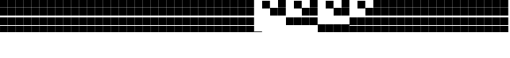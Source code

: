 SplineFontDB: 3.2
FontName: Vertical4BitsSquare
FullName: Vertical4BitsSquare
FamilyName: Vertical4BitsSquare
Weight: Regular
Copyright: Copyright (c) 2025, https://github.com/EloiStree
UComments: "2025-8-1: Created with FontForge (http://fontforge.org)"
Version: 001.000
ItalicAngle: 0
UnderlinePosition: -102
UnderlineWidth: 51
Ascent: 819
Descent: 205
InvalidEm: 0
LayerCount: 2
Layer: 0 0 "Back" 1
Layer: 1 0 "Fore" 0
XUID: [1021 438 763870636 10010]
StyleMap: 0x0000
FSType: 0
OS2Version: 0
OS2_WeightWidthSlopeOnly: 0
OS2_UseTypoMetrics: 1
CreationTime: 1753999281
ModificationTime: 1753999884
OS2TypoAscent: 0
OS2TypoAOffset: 1
OS2TypoDescent: 0
OS2TypoDOffset: 1
OS2TypoLinegap: 92
OS2WinAscent: 0
OS2WinAOffset: 1
OS2WinDescent: 0
OS2WinDOffset: 1
HheadAscent: 0
HheadAOffset: 1
HheadDescent: 0
HheadDOffset: 1
MarkAttachClasses: 1
DEI: 91125
Encoding: ISO8859-1
UnicodeInterp: none
NameList: AGL For New Fonts
DisplaySize: -48
AntiAlias: 1
FitToEm: 0
WinInfo: 0 39 15
BeginPrivate: 0
EndPrivate
BeginChars: 256 256

StartChar: A
Encoding: 65 65 0
Width: 251
Flags: HW
LayerCount: 2
Fore
SplineSet
252 -205 m 1
 1 -205 l 1
 1 -184 l 5
 252 -184 l 5
 252 -205 l 1
EndSplineSet
Validated: 1
EndChar

StartChar: B
Encoding: 66 66 1
Width: 251
Flags: HW
LayerCount: 2
Fore
SplineSet
251 568 m 5
 0 568 l 5
 0 819 l 5
 251 819 l 5
 251 568 l 5
EndSplineSet
Validated: 1
EndChar

StartChar: C
Encoding: 67 67 2
Width: 251
Flags: HW
LayerCount: 2
Fore
SplineSet
251 310 m 1
 0 310 l 1
 0 561 l 1
 251 561 l 1
 251 310 l 1
EndSplineSet
Validated: 1
EndChar

StartChar: D
Encoding: 68 68 3
Width: 251
Flags: HW
LayerCount: 2
Fore
SplineSet
251 310 m 1
 0 310 l 1
 0 561 l 1
 251 561 l 1
 251 310 l 1
251 568 m 1
 0 568 l 1
 0 819 l 1
 251 819 l 1
 251 568 l 1
EndSplineSet
Validated: 1
EndChar

StartChar: E
Encoding: 69 69 4
Width: 251
Flags: HW
LayerCount: 2
Fore
SplineSet
251 53 m 5
 0 53 l 5
 0 304 l 5
 251 304 l 5
 251 53 l 5
EndSplineSet
Validated: 1
EndChar

StartChar: F
Encoding: 70 70 5
Width: 251
Flags: HW
LayerCount: 2
Fore
SplineSet
251 53 m 5
 0 53 l 5
 0 304 l 5
 251 304 l 5
 251 53 l 5
251 568 m 1
 0 568 l 1
 0 819 l 1
 251 819 l 1
 251 568 l 1
EndSplineSet
Validated: 1
EndChar

StartChar: G
Encoding: 71 71 6
Width: 251
Flags: HW
LayerCount: 2
Fore
SplineSet
251 53 m 5
 0 53 l 5
 0 304 l 5
 251 304 l 5
 251 53 l 5
251 310 m 1
 0 310 l 1
 0 561 l 1
 251 561 l 1
 251 310 l 1
EndSplineSet
Validated: 1
EndChar

StartChar: H
Encoding: 72 72 7
Width: 251
Flags: HW
LayerCount: 2
Fore
SplineSet
251 53 m 5
 0 53 l 5
 0 304 l 5
 251 304 l 5
 251 53 l 5
251 310 m 1
 0 310 l 1
 0 561 l 1
 251 561 l 1
 251 310 l 1
251 568 m 1
 0 568 l 1
 0 819 l 1
 251 819 l 1
 251 568 l 1
EndSplineSet
Validated: 1
EndChar

StartChar: I
Encoding: 73 73 8
Width: 251
Flags: HW
LayerCount: 2
Fore
SplineSet
252 -205 m 5
 1 -205 l 5
 1 46 l 5
 252 46 l 5
 252 -205 l 5
EndSplineSet
Validated: 1
EndChar

StartChar: J
Encoding: 74 74 9
Width: 251
Flags: HW
LayerCount: 2
Fore
SplineSet
252 -205 m 5
 1 -205 l 5
 1 46 l 5
 252 46 l 5
 252 -205 l 5
251 568 m 1
 0 568 l 1
 0 819 l 1
 251 819 l 1
 251 568 l 1
EndSplineSet
Validated: 1
EndChar

StartChar: K
Encoding: 75 75 10
Width: 251
Flags: HW
LayerCount: 2
Fore
SplineSet
252 -205 m 5
 1 -205 l 5
 1 46 l 5
 252 46 l 5
 252 -205 l 5
251 310 m 1
 0 310 l 1
 0 561 l 1
 251 561 l 1
 251 310 l 1
EndSplineSet
Validated: 1
EndChar

StartChar: L
Encoding: 76 76 11
Width: 251
Flags: HW
LayerCount: 2
Fore
SplineSet
252 -205 m 5
 1 -205 l 5
 1 46 l 5
 252 46 l 5
 252 -205 l 5
251 310 m 1
 0 310 l 1
 0 561 l 1
 251 561 l 1
 251 310 l 1
251 568 m 1
 0 568 l 1
 0 819 l 1
 251 819 l 1
 251 568 l 1
EndSplineSet
Validated: 1
EndChar

StartChar: M
Encoding: 77 77 12
Width: 251
Flags: HW
LayerCount: 2
Fore
SplineSet
252 -205 m 5
 1 -205 l 5
 1 46 l 5
 252 46 l 5
 252 -205 l 5
251 53 m 1
 0 53 l 1
 0 304 l 1
 251 304 l 1
 251 53 l 1
EndSplineSet
Validated: 1
EndChar

StartChar: N
Encoding: 78 78 13
Width: 251
Flags: HW
LayerCount: 2
Fore
SplineSet
252 -205 m 5
 1 -205 l 5
 1 46 l 5
 252 46 l 5
 252 -205 l 5
251 53 m 1
 0 53 l 1
 0 304 l 1
 251 304 l 1
 251 53 l 1
251 568 m 1
 0 568 l 1
 0 819 l 1
 251 819 l 1
 251 568 l 1
EndSplineSet
Validated: 1
EndChar

StartChar: O
Encoding: 79 79 14
Width: 251
Flags: HW
LayerCount: 2
Fore
SplineSet
252 -205 m 5
 1 -205 l 5
 1 46 l 5
 252 46 l 5
 252 -205 l 5
251 53 m 1
 0 53 l 1
 0 304 l 1
 251 304 l 1
 251 53 l 1
251 310 m 1
 0 310 l 1
 0 561 l 1
 251 561 l 1
 251 310 l 1
EndSplineSet
Validated: 1
EndChar

StartChar: P
Encoding: 80 80 15
Width: 251
Flags: HW
LayerCount: 2
Fore
SplineSet
252 -205 m 5
 1 -205 l 5
 1 46 l 5
 252 46 l 5
 252 -205 l 5
251 53 m 1
 0 53 l 1
 0 304 l 1
 251 304 l 1
 251 53 l 1
251 310 m 1
 0 310 l 1
 0 561 l 1
 251 561 l 1
 251 310 l 1
251 568 m 1
 0 568 l 1
 0 819 l 1
 251 819 l 1
 251 568 l 1
EndSplineSet
Validated: 1
EndChar

StartChar: Q
Encoding: 81 81 16
Width: 251
Flags: HW
LayerCount: 2
Fore
SplineSet
252 -205 m 5
 1 -205 l 5
 1 46 l 5
 252 46 l 5
 252 -205 l 5
251 53 m 1
 0 53 l 1
 0 304 l 1
 251 304 l 1
 251 53 l 1
251 310 m 1
 0 310 l 1
 0 561 l 1
 251 561 l 1
 251 310 l 1
251 568 m 1
 0 568 l 1
 0 819 l 1
 251 819 l 1
 251 568 l 1
EndSplineSet
EndChar

StartChar: R
Encoding: 82 82 17
Width: 251
Flags: HW
LayerCount: 2
Fore
SplineSet
252 -205 m 5
 1 -205 l 5
 1 46 l 5
 252 46 l 5
 252 -205 l 5
251 53 m 1
 0 53 l 1
 0 304 l 1
 251 304 l 1
 251 53 l 1
251 310 m 1
 0 310 l 1
 0 561 l 1
 251 561 l 1
 251 310 l 1
251 568 m 1
 0 568 l 1
 0 819 l 1
 251 819 l 1
 251 568 l 1
EndSplineSet
EndChar

StartChar: S
Encoding: 83 83 18
Width: 251
Flags: HW
LayerCount: 2
Fore
SplineSet
252 -205 m 5
 1 -205 l 5
 1 46 l 5
 252 46 l 5
 252 -205 l 5
251 53 m 1
 0 53 l 1
 0 304 l 1
 251 304 l 1
 251 53 l 1
251 310 m 1
 0 310 l 1
 0 561 l 1
 251 561 l 1
 251 310 l 1
251 568 m 1
 0 568 l 1
 0 819 l 1
 251 819 l 1
 251 568 l 1
EndSplineSet
EndChar

StartChar: T
Encoding: 84 84 19
Width: 251
Flags: HW
LayerCount: 2
Fore
SplineSet
252 -205 m 5
 1 -205 l 5
 1 46 l 5
 252 46 l 5
 252 -205 l 5
251 53 m 1
 0 53 l 1
 0 304 l 1
 251 304 l 1
 251 53 l 1
251 310 m 1
 0 310 l 1
 0 561 l 1
 251 561 l 1
 251 310 l 1
251 568 m 1
 0 568 l 1
 0 819 l 1
 251 819 l 1
 251 568 l 1
EndSplineSet
EndChar

StartChar: U
Encoding: 85 85 20
Width: 251
Flags: HW
LayerCount: 2
Fore
SplineSet
252 -205 m 5
 1 -205 l 5
 1 46 l 5
 252 46 l 5
 252 -205 l 5
251 53 m 1
 0 53 l 1
 0 304 l 1
 251 304 l 1
 251 53 l 1
251 310 m 1
 0 310 l 1
 0 561 l 1
 251 561 l 1
 251 310 l 1
251 568 m 1
 0 568 l 1
 0 819 l 1
 251 819 l 1
 251 568 l 1
EndSplineSet
EndChar

StartChar: V
Encoding: 86 86 21
Width: 251
Flags: HW
LayerCount: 2
Fore
SplineSet
252 -205 m 5
 1 -205 l 5
 1 46 l 5
 252 46 l 5
 252 -205 l 5
251 53 m 1
 0 53 l 1
 0 304 l 1
 251 304 l 1
 251 53 l 1
251 310 m 1
 0 310 l 1
 0 561 l 1
 251 561 l 1
 251 310 l 1
251 568 m 1
 0 568 l 1
 0 819 l 1
 251 819 l 1
 251 568 l 1
EndSplineSet
EndChar

StartChar: W
Encoding: 87 87 22
Width: 251
Flags: HW
LayerCount: 2
Fore
SplineSet
252 -205 m 5
 1 -205 l 5
 1 46 l 5
 252 46 l 5
 252 -205 l 5
251 53 m 1
 0 53 l 1
 0 304 l 1
 251 304 l 1
 251 53 l 1
251 310 m 1
 0 310 l 1
 0 561 l 1
 251 561 l 1
 251 310 l 1
251 568 m 1
 0 568 l 1
 0 819 l 1
 251 819 l 1
 251 568 l 1
EndSplineSet
EndChar

StartChar: X
Encoding: 88 88 23
Width: 251
Flags: HW
LayerCount: 2
Fore
SplineSet
252 -205 m 5
 1 -205 l 5
 1 46 l 5
 252 46 l 5
 252 -205 l 5
251 53 m 1
 0 53 l 1
 0 304 l 1
 251 304 l 1
 251 53 l 1
251 310 m 1
 0 310 l 1
 0 561 l 1
 251 561 l 1
 251 310 l 1
251 568 m 1
 0 568 l 1
 0 819 l 1
 251 819 l 1
 251 568 l 1
EndSplineSet
EndChar

StartChar: Y
Encoding: 89 89 24
Width: 251
Flags: HW
LayerCount: 2
Fore
SplineSet
252 -205 m 5
 1 -205 l 5
 1 46 l 5
 252 46 l 5
 252 -205 l 5
251 53 m 1
 0 53 l 1
 0 304 l 1
 251 304 l 1
 251 53 l 1
251 310 m 1
 0 310 l 1
 0 561 l 1
 251 561 l 1
 251 310 l 1
251 568 m 1
 0 568 l 1
 0 819 l 1
 251 819 l 1
 251 568 l 1
EndSplineSet
EndChar

StartChar: Z
Encoding: 90 90 25
Width: 251
Flags: HW
LayerCount: 2
Fore
SplineSet
252 -205 m 5
 1 -205 l 5
 1 46 l 5
 252 46 l 5
 252 -205 l 5
251 53 m 1
 0 53 l 1
 0 304 l 1
 251 304 l 1
 251 53 l 1
251 310 m 1
 0 310 l 1
 0 561 l 1
 251 561 l 1
 251 310 l 1
251 568 m 1
 0 568 l 1
 0 819 l 1
 251 819 l 1
 251 568 l 1
EndSplineSet
EndChar

StartChar: a
Encoding: 97 97 26
Width: 251
Flags: HW
LayerCount: 2
Fore
SplineSet
252 -205 m 1
 1 -205 l 1
 1 -184 l 5
 252 -184 l 5
 252 -205 l 1
EndSplineSet
Validated: 1
EndChar

StartChar: b
Encoding: 98 98 27
Width: 251
Flags: HW
LayerCount: 2
Fore
SplineSet
251 568 m 5
 0 568 l 5
 0 819 l 5
 251 819 l 5
 251 568 l 5
EndSplineSet
Validated: 1
EndChar

StartChar: c
Encoding: 99 99 28
Width: 251
Flags: HW
LayerCount: 2
Fore
SplineSet
251 310 m 1
 0 310 l 1
 0 561 l 1
 251 561 l 1
 251 310 l 1
EndSplineSet
Validated: 1
EndChar

StartChar: d
Encoding: 100 100 29
Width: 251
Flags: HW
LayerCount: 2
Fore
SplineSet
251 310 m 1
 0 310 l 1
 0 561 l 1
 251 561 l 1
 251 310 l 1
251 568 m 1
 0 568 l 1
 0 819 l 1
 251 819 l 1
 251 568 l 1
EndSplineSet
Validated: 1
EndChar

StartChar: e
Encoding: 101 101 30
Width: 251
Flags: HW
LayerCount: 2
Fore
SplineSet
251 53 m 5
 0 53 l 5
 0 304 l 5
 251 304 l 5
 251 53 l 5
EndSplineSet
Validated: 1
EndChar

StartChar: f
Encoding: 102 102 31
Width: 251
Flags: HW
LayerCount: 2
Fore
SplineSet
251 53 m 5
 0 53 l 5
 0 304 l 5
 251 304 l 5
 251 53 l 5
251 568 m 1
 0 568 l 1
 0 819 l 1
 251 819 l 1
 251 568 l 1
EndSplineSet
Validated: 1
EndChar

StartChar: g
Encoding: 103 103 32
Width: 251
Flags: HW
LayerCount: 2
Fore
SplineSet
251 53 m 5
 0 53 l 5
 0 304 l 5
 251 304 l 5
 251 53 l 5
251 310 m 1
 0 310 l 1
 0 561 l 1
 251 561 l 1
 251 310 l 1
EndSplineSet
Validated: 1
EndChar

StartChar: h
Encoding: 104 104 33
Width: 251
Flags: HW
LayerCount: 2
Fore
SplineSet
251 53 m 5
 0 53 l 5
 0 304 l 5
 251 304 l 5
 251 53 l 5
251 310 m 1
 0 310 l 1
 0 561 l 1
 251 561 l 1
 251 310 l 1
251 568 m 1
 0 568 l 1
 0 819 l 1
 251 819 l 1
 251 568 l 1
EndSplineSet
Validated: 1
EndChar

StartChar: i
Encoding: 105 105 34
Width: 251
Flags: HW
LayerCount: 2
Fore
SplineSet
252 -205 m 5
 1 -205 l 5
 1 46 l 5
 252 46 l 5
 252 -205 l 5
EndSplineSet
Validated: 1
EndChar

StartChar: j
Encoding: 106 106 35
Width: 251
Flags: HW
LayerCount: 2
Fore
SplineSet
252 -205 m 5
 1 -205 l 5
 1 46 l 5
 252 46 l 5
 252 -205 l 5
251 568 m 1
 0 568 l 1
 0 819 l 1
 251 819 l 1
 251 568 l 1
EndSplineSet
Validated: 1
EndChar

StartChar: k
Encoding: 107 107 36
Width: 251
Flags: HW
LayerCount: 2
Fore
SplineSet
252 -205 m 5
 1 -205 l 5
 1 46 l 5
 252 46 l 5
 252 -205 l 5
251 310 m 1
 0 310 l 1
 0 561 l 1
 251 561 l 1
 251 310 l 1
EndSplineSet
Validated: 1
EndChar

StartChar: l
Encoding: 108 108 37
Width: 251
Flags: HW
LayerCount: 2
Fore
SplineSet
252 -205 m 5
 1 -205 l 5
 1 46 l 5
 252 46 l 5
 252 -205 l 5
251 310 m 1
 0 310 l 1
 0 561 l 1
 251 561 l 1
 251 310 l 1
251 568 m 1
 0 568 l 1
 0 819 l 1
 251 819 l 1
 251 568 l 1
EndSplineSet
Validated: 1
EndChar

StartChar: m
Encoding: 109 109 38
Width: 251
Flags: HW
LayerCount: 2
Fore
SplineSet
252 -205 m 5
 1 -205 l 5
 1 46 l 5
 252 46 l 5
 252 -205 l 5
251 53 m 1
 0 53 l 1
 0 304 l 1
 251 304 l 1
 251 53 l 1
EndSplineSet
Validated: 1
EndChar

StartChar: n
Encoding: 110 110 39
Width: 251
Flags: HW
LayerCount: 2
Fore
SplineSet
252 -205 m 5
 1 -205 l 5
 1 46 l 5
 252 46 l 5
 252 -205 l 5
251 53 m 1
 0 53 l 1
 0 304 l 1
 251 304 l 1
 251 53 l 1
251 568 m 1
 0 568 l 1
 0 819 l 1
 251 819 l 1
 251 568 l 1
EndSplineSet
Validated: 1
EndChar

StartChar: o
Encoding: 111 111 40
Width: 251
Flags: HW
LayerCount: 2
Fore
SplineSet
252 -205 m 5
 1 -205 l 5
 1 46 l 5
 252 46 l 5
 252 -205 l 5
251 53 m 1
 0 53 l 1
 0 304 l 1
 251 304 l 1
 251 53 l 1
251 310 m 1
 0 310 l 1
 0 561 l 1
 251 561 l 1
 251 310 l 1
EndSplineSet
Validated: 1
EndChar

StartChar: p
Encoding: 112 112 41
Width: 251
Flags: HW
LayerCount: 2
Fore
SplineSet
252 -205 m 5
 1 -205 l 5
 1 46 l 5
 252 46 l 5
 252 -205 l 5
251 53 m 1
 0 53 l 1
 0 304 l 1
 251 304 l 1
 251 53 l 1
251 310 m 1
 0 310 l 1
 0 561 l 1
 251 561 l 1
 251 310 l 1
251 568 m 1
 0 568 l 1
 0 819 l 1
 251 819 l 1
 251 568 l 1
EndSplineSet
Validated: 1
EndChar

StartChar: uni0000
Encoding: 0 0 42
Width: 251
Flags: HW
LayerCount: 2
Fore
SplineSet
252 -205 m 5
 1 -205 l 5
 1 46 l 5
 252 46 l 5
 252 -205 l 5
251 53 m 1
 0 53 l 1
 0 304 l 1
 251 304 l 1
 251 53 l 1
251 310 m 1
 0 310 l 1
 0 561 l 1
 251 561 l 1
 251 310 l 1
251 568 m 1
 0 568 l 1
 0 819 l 1
 251 819 l 1
 251 568 l 1
EndSplineSet
Validated: 1
EndChar

StartChar: uni0001
Encoding: 1 1 43
Width: 251
Flags: HW
LayerCount: 2
Fore
SplineSet
252 -205 m 5
 1 -205 l 5
 1 46 l 5
 252 46 l 5
 252 -205 l 5
251 53 m 1
 0 53 l 1
 0 304 l 1
 251 304 l 1
 251 53 l 1
251 310 m 1
 0 310 l 1
 0 561 l 1
 251 561 l 1
 251 310 l 1
251 568 m 1
 0 568 l 1
 0 819 l 1
 251 819 l 1
 251 568 l 1
EndSplineSet
EndChar

StartChar: uni0002
Encoding: 2 2 44
Width: 251
Flags: HW
LayerCount: 2
Fore
SplineSet
252 -205 m 5
 1 -205 l 5
 1 46 l 5
 252 46 l 5
 252 -205 l 5
251 53 m 1
 0 53 l 1
 0 304 l 1
 251 304 l 1
 251 53 l 1
251 310 m 1
 0 310 l 1
 0 561 l 1
 251 561 l 1
 251 310 l 1
251 568 m 1
 0 568 l 1
 0 819 l 1
 251 819 l 1
 251 568 l 1
EndSplineSet
EndChar

StartChar: uni0003
Encoding: 3 3 45
Width: 251
Flags: HW
LayerCount: 2
Fore
SplineSet
252 -205 m 5
 1 -205 l 5
 1 46 l 5
 252 46 l 5
 252 -205 l 5
251 53 m 1
 0 53 l 1
 0 304 l 1
 251 304 l 1
 251 53 l 1
251 310 m 1
 0 310 l 1
 0 561 l 1
 251 561 l 1
 251 310 l 1
251 568 m 1
 0 568 l 1
 0 819 l 1
 251 819 l 1
 251 568 l 1
EndSplineSet
EndChar

StartChar: uni0004
Encoding: 4 4 46
Width: 251
Flags: HW
LayerCount: 2
Fore
SplineSet
252 -205 m 5
 1 -205 l 5
 1 46 l 5
 252 46 l 5
 252 -205 l 5
251 53 m 1
 0 53 l 1
 0 304 l 1
 251 304 l 1
 251 53 l 1
251 310 m 1
 0 310 l 1
 0 561 l 1
 251 561 l 1
 251 310 l 1
251 568 m 1
 0 568 l 1
 0 819 l 1
 251 819 l 1
 251 568 l 1
EndSplineSet
EndChar

StartChar: uni0005
Encoding: 5 5 47
Width: 251
Flags: HW
LayerCount: 2
Fore
SplineSet
252 -205 m 5
 1 -205 l 5
 1 46 l 5
 252 46 l 5
 252 -205 l 5
251 53 m 1
 0 53 l 1
 0 304 l 1
 251 304 l 1
 251 53 l 1
251 310 m 1
 0 310 l 1
 0 561 l 1
 251 561 l 1
 251 310 l 1
251 568 m 1
 0 568 l 1
 0 819 l 1
 251 819 l 1
 251 568 l 1
EndSplineSet
EndChar

StartChar: uni0006
Encoding: 6 6 48
Width: 251
Flags: HW
LayerCount: 2
Fore
SplineSet
252 -205 m 5
 1 -205 l 5
 1 46 l 5
 252 46 l 5
 252 -205 l 5
251 53 m 1
 0 53 l 1
 0 304 l 1
 251 304 l 1
 251 53 l 1
251 310 m 1
 0 310 l 1
 0 561 l 1
 251 561 l 1
 251 310 l 1
251 568 m 1
 0 568 l 1
 0 819 l 1
 251 819 l 1
 251 568 l 1
EndSplineSet
EndChar

StartChar: uni0007
Encoding: 7 7 49
Width: 251
Flags: HW
LayerCount: 2
Fore
SplineSet
252 -205 m 5
 1 -205 l 5
 1 46 l 5
 252 46 l 5
 252 -205 l 5
251 53 m 1
 0 53 l 1
 0 304 l 1
 251 304 l 1
 251 53 l 1
251 310 m 1
 0 310 l 1
 0 561 l 1
 251 561 l 1
 251 310 l 1
251 568 m 1
 0 568 l 1
 0 819 l 1
 251 819 l 1
 251 568 l 1
EndSplineSet
EndChar

StartChar: uni0008
Encoding: 8 8 50
Width: 251
Flags: HW
LayerCount: 2
Fore
SplineSet
252 -205 m 5
 1 -205 l 5
 1 46 l 5
 252 46 l 5
 252 -205 l 5
251 53 m 1
 0 53 l 1
 0 304 l 1
 251 304 l 1
 251 53 l 1
251 310 m 1
 0 310 l 1
 0 561 l 1
 251 561 l 1
 251 310 l 1
251 568 m 1
 0 568 l 1
 0 819 l 1
 251 819 l 1
 251 568 l 1
EndSplineSet
EndChar

StartChar: uni0009
Encoding: 9 9 51
Width: 251
Flags: HW
LayerCount: 2
Fore
SplineSet
252 -205 m 5
 1 -205 l 5
 1 46 l 5
 252 46 l 5
 252 -205 l 5
251 53 m 1
 0 53 l 1
 0 304 l 1
 251 304 l 1
 251 53 l 1
251 310 m 1
 0 310 l 1
 0 561 l 1
 251 561 l 1
 251 310 l 1
251 568 m 1
 0 568 l 1
 0 819 l 1
 251 819 l 1
 251 568 l 1
EndSplineSet
EndChar

StartChar: uni000A
Encoding: 10 10 52
Width: 251
Flags: HW
LayerCount: 2
Fore
SplineSet
252 -205 m 5
 1 -205 l 5
 1 46 l 5
 252 46 l 5
 252 -205 l 5
251 53 m 1
 0 53 l 1
 0 304 l 1
 251 304 l 1
 251 53 l 1
251 310 m 1
 0 310 l 1
 0 561 l 1
 251 561 l 1
 251 310 l 1
251 568 m 1
 0 568 l 1
 0 819 l 1
 251 819 l 1
 251 568 l 1
EndSplineSet
EndChar

StartChar: uni000B
Encoding: 11 11 53
Width: 251
Flags: HW
LayerCount: 2
Fore
SplineSet
252 -205 m 5
 1 -205 l 5
 1 46 l 5
 252 46 l 5
 252 -205 l 5
251 53 m 1
 0 53 l 1
 0 304 l 1
 251 304 l 1
 251 53 l 1
251 310 m 1
 0 310 l 1
 0 561 l 1
 251 561 l 1
 251 310 l 1
251 568 m 1
 0 568 l 1
 0 819 l 1
 251 819 l 1
 251 568 l 1
EndSplineSet
EndChar

StartChar: uni000C
Encoding: 12 12 54
Width: 251
Flags: HW
LayerCount: 2
Fore
SplineSet
252 -205 m 5
 1 -205 l 5
 1 46 l 5
 252 46 l 5
 252 -205 l 5
251 53 m 1
 0 53 l 1
 0 304 l 1
 251 304 l 1
 251 53 l 1
251 310 m 1
 0 310 l 1
 0 561 l 1
 251 561 l 1
 251 310 l 1
251 568 m 1
 0 568 l 1
 0 819 l 1
 251 819 l 1
 251 568 l 1
EndSplineSet
EndChar

StartChar: uni000D
Encoding: 13 13 55
Width: 251
Flags: HW
LayerCount: 2
Fore
SplineSet
252 -205 m 5
 1 -205 l 5
 1 46 l 5
 252 46 l 5
 252 -205 l 5
251 53 m 1
 0 53 l 1
 0 304 l 1
 251 304 l 1
 251 53 l 1
251 310 m 1
 0 310 l 1
 0 561 l 1
 251 561 l 1
 251 310 l 1
251 568 m 1
 0 568 l 1
 0 819 l 1
 251 819 l 1
 251 568 l 1
EndSplineSet
EndChar

StartChar: uni000E
Encoding: 14 14 56
Width: 251
Flags: HW
LayerCount: 2
Fore
SplineSet
252 -205 m 5
 1 -205 l 5
 1 46 l 5
 252 46 l 5
 252 -205 l 5
251 53 m 1
 0 53 l 1
 0 304 l 1
 251 304 l 1
 251 53 l 1
251 310 m 1
 0 310 l 1
 0 561 l 1
 251 561 l 1
 251 310 l 1
251 568 m 1
 0 568 l 1
 0 819 l 1
 251 819 l 1
 251 568 l 1
EndSplineSet
EndChar

StartChar: uni000F
Encoding: 15 15 57
Width: 251
Flags: HW
LayerCount: 2
Fore
SplineSet
252 -205 m 5
 1 -205 l 5
 1 46 l 5
 252 46 l 5
 252 -205 l 5
251 53 m 1
 0 53 l 1
 0 304 l 1
 251 304 l 1
 251 53 l 1
251 310 m 1
 0 310 l 1
 0 561 l 1
 251 561 l 1
 251 310 l 1
251 568 m 1
 0 568 l 1
 0 819 l 1
 251 819 l 1
 251 568 l 1
EndSplineSet
EndChar

StartChar: uni0010
Encoding: 16 16 58
Width: 251
Flags: HW
LayerCount: 2
Fore
SplineSet
252 -205 m 5
 1 -205 l 5
 1 46 l 5
 252 46 l 5
 252 -205 l 5
251 53 m 1
 0 53 l 1
 0 304 l 1
 251 304 l 1
 251 53 l 1
251 310 m 1
 0 310 l 1
 0 561 l 1
 251 561 l 1
 251 310 l 1
251 568 m 1
 0 568 l 1
 0 819 l 1
 251 819 l 1
 251 568 l 1
EndSplineSet
EndChar

StartChar: uni0011
Encoding: 17 17 59
Width: 251
Flags: HW
LayerCount: 2
Fore
SplineSet
252 -205 m 5
 1 -205 l 5
 1 46 l 5
 252 46 l 5
 252 -205 l 5
251 53 m 1
 0 53 l 1
 0 304 l 1
 251 304 l 1
 251 53 l 1
251 310 m 1
 0 310 l 1
 0 561 l 1
 251 561 l 1
 251 310 l 1
251 568 m 1
 0 568 l 1
 0 819 l 1
 251 819 l 1
 251 568 l 1
EndSplineSet
EndChar

StartChar: uni0012
Encoding: 18 18 60
Width: 251
Flags: HW
LayerCount: 2
Fore
SplineSet
252 -205 m 5
 1 -205 l 5
 1 46 l 5
 252 46 l 5
 252 -205 l 5
251 53 m 1
 0 53 l 1
 0 304 l 1
 251 304 l 1
 251 53 l 1
251 310 m 1
 0 310 l 1
 0 561 l 1
 251 561 l 1
 251 310 l 1
251 568 m 1
 0 568 l 1
 0 819 l 1
 251 819 l 1
 251 568 l 1
EndSplineSet
EndChar

StartChar: uni0013
Encoding: 19 19 61
Width: 251
Flags: HW
LayerCount: 2
Fore
SplineSet
252 -205 m 5
 1 -205 l 5
 1 46 l 5
 252 46 l 5
 252 -205 l 5
251 53 m 1
 0 53 l 1
 0 304 l 1
 251 304 l 1
 251 53 l 1
251 310 m 1
 0 310 l 1
 0 561 l 1
 251 561 l 1
 251 310 l 1
251 568 m 1
 0 568 l 1
 0 819 l 1
 251 819 l 1
 251 568 l 1
EndSplineSet
EndChar

StartChar: uni0014
Encoding: 20 20 62
Width: 251
Flags: HW
LayerCount: 2
Fore
SplineSet
252 -205 m 5
 1 -205 l 5
 1 46 l 5
 252 46 l 5
 252 -205 l 5
251 53 m 1
 0 53 l 1
 0 304 l 1
 251 304 l 1
 251 53 l 1
251 310 m 1
 0 310 l 1
 0 561 l 1
 251 561 l 1
 251 310 l 1
251 568 m 1
 0 568 l 1
 0 819 l 1
 251 819 l 1
 251 568 l 1
EndSplineSet
EndChar

StartChar: uni0015
Encoding: 21 21 63
Width: 251
Flags: HW
LayerCount: 2
Fore
SplineSet
252 -205 m 5
 1 -205 l 5
 1 46 l 5
 252 46 l 5
 252 -205 l 5
251 53 m 1
 0 53 l 1
 0 304 l 1
 251 304 l 1
 251 53 l 1
251 310 m 1
 0 310 l 1
 0 561 l 1
 251 561 l 1
 251 310 l 1
251 568 m 1
 0 568 l 1
 0 819 l 1
 251 819 l 1
 251 568 l 1
EndSplineSet
EndChar

StartChar: uni0016
Encoding: 22 22 64
Width: 251
Flags: HW
LayerCount: 2
Fore
SplineSet
252 -205 m 5
 1 -205 l 5
 1 46 l 5
 252 46 l 5
 252 -205 l 5
251 53 m 1
 0 53 l 1
 0 304 l 1
 251 304 l 1
 251 53 l 1
251 310 m 1
 0 310 l 1
 0 561 l 1
 251 561 l 1
 251 310 l 1
251 568 m 1
 0 568 l 1
 0 819 l 1
 251 819 l 1
 251 568 l 1
EndSplineSet
EndChar

StartChar: uni0017
Encoding: 23 23 65
Width: 251
Flags: HW
LayerCount: 2
Fore
SplineSet
252 -205 m 5
 1 -205 l 5
 1 46 l 5
 252 46 l 5
 252 -205 l 5
251 53 m 1
 0 53 l 1
 0 304 l 1
 251 304 l 1
 251 53 l 1
251 310 m 1
 0 310 l 1
 0 561 l 1
 251 561 l 1
 251 310 l 1
251 568 m 1
 0 568 l 1
 0 819 l 1
 251 819 l 1
 251 568 l 1
EndSplineSet
EndChar

StartChar: uni0018
Encoding: 24 24 66
Width: 251
Flags: HW
LayerCount: 2
Fore
SplineSet
252 -205 m 5
 1 -205 l 5
 1 46 l 5
 252 46 l 5
 252 -205 l 5
251 53 m 1
 0 53 l 1
 0 304 l 1
 251 304 l 1
 251 53 l 1
251 310 m 1
 0 310 l 1
 0 561 l 1
 251 561 l 1
 251 310 l 1
251 568 m 1
 0 568 l 1
 0 819 l 1
 251 819 l 1
 251 568 l 1
EndSplineSet
EndChar

StartChar: uni0019
Encoding: 25 25 67
Width: 251
Flags: HW
LayerCount: 2
Fore
SplineSet
252 -205 m 5
 1 -205 l 5
 1 46 l 5
 252 46 l 5
 252 -205 l 5
251 53 m 1
 0 53 l 1
 0 304 l 1
 251 304 l 1
 251 53 l 1
251 310 m 1
 0 310 l 1
 0 561 l 1
 251 561 l 1
 251 310 l 1
251 568 m 1
 0 568 l 1
 0 819 l 1
 251 819 l 1
 251 568 l 1
EndSplineSet
EndChar

StartChar: uni001A
Encoding: 26 26 68
Width: 251
Flags: HW
LayerCount: 2
Fore
SplineSet
252 -205 m 5
 1 -205 l 5
 1 46 l 5
 252 46 l 5
 252 -205 l 5
251 53 m 1
 0 53 l 1
 0 304 l 1
 251 304 l 1
 251 53 l 1
251 310 m 1
 0 310 l 1
 0 561 l 1
 251 561 l 1
 251 310 l 1
251 568 m 1
 0 568 l 1
 0 819 l 1
 251 819 l 1
 251 568 l 1
EndSplineSet
EndChar

StartChar: uni001B
Encoding: 27 27 69
Width: 251
Flags: HW
LayerCount: 2
Fore
SplineSet
252 -205 m 5
 1 -205 l 5
 1 46 l 5
 252 46 l 5
 252 -205 l 5
251 53 m 1
 0 53 l 1
 0 304 l 1
 251 304 l 1
 251 53 l 1
251 310 m 1
 0 310 l 1
 0 561 l 1
 251 561 l 1
 251 310 l 1
251 568 m 1
 0 568 l 1
 0 819 l 1
 251 819 l 1
 251 568 l 1
EndSplineSet
EndChar

StartChar: uni001C
Encoding: 28 28 70
Width: 251
Flags: HW
LayerCount: 2
Fore
SplineSet
252 -205 m 5
 1 -205 l 5
 1 46 l 5
 252 46 l 5
 252 -205 l 5
251 53 m 1
 0 53 l 1
 0 304 l 1
 251 304 l 1
 251 53 l 1
251 310 m 1
 0 310 l 1
 0 561 l 1
 251 561 l 1
 251 310 l 1
251 568 m 1
 0 568 l 1
 0 819 l 1
 251 819 l 1
 251 568 l 1
EndSplineSet
EndChar

StartChar: uni001D
Encoding: 29 29 71
Width: 251
Flags: HW
LayerCount: 2
Fore
SplineSet
252 -205 m 5
 1 -205 l 5
 1 46 l 5
 252 46 l 5
 252 -205 l 5
251 53 m 1
 0 53 l 1
 0 304 l 1
 251 304 l 1
 251 53 l 1
251 310 m 1
 0 310 l 1
 0 561 l 1
 251 561 l 1
 251 310 l 1
251 568 m 1
 0 568 l 1
 0 819 l 1
 251 819 l 1
 251 568 l 1
EndSplineSet
EndChar

StartChar: uni001E
Encoding: 30 30 72
Width: 251
Flags: HW
LayerCount: 2
Fore
SplineSet
252 -205 m 5
 1 -205 l 5
 1 46 l 5
 252 46 l 5
 252 -205 l 5
251 53 m 1
 0 53 l 1
 0 304 l 1
 251 304 l 1
 251 53 l 1
251 310 m 1
 0 310 l 1
 0 561 l 1
 251 561 l 1
 251 310 l 1
251 568 m 1
 0 568 l 1
 0 819 l 1
 251 819 l 1
 251 568 l 1
EndSplineSet
EndChar

StartChar: uni001F
Encoding: 31 31 73
Width: 251
Flags: HW
LayerCount: 2
Fore
SplineSet
252 -205 m 5
 1 -205 l 5
 1 46 l 5
 252 46 l 5
 252 -205 l 5
251 53 m 1
 0 53 l 1
 0 304 l 1
 251 304 l 1
 251 53 l 1
251 310 m 1
 0 310 l 1
 0 561 l 1
 251 561 l 1
 251 310 l 1
251 568 m 1
 0 568 l 1
 0 819 l 1
 251 819 l 1
 251 568 l 1
EndSplineSet
EndChar

StartChar: space
Encoding: 32 32 74
Width: 251
Flags: HW
LayerCount: 2
Fore
SplineSet
252 -205 m 5
 1 -205 l 5
 1 46 l 5
 252 46 l 5
 252 -205 l 5
251 53 m 1
 0 53 l 1
 0 304 l 1
 251 304 l 1
 251 53 l 1
251 310 m 1
 0 310 l 1
 0 561 l 1
 251 561 l 1
 251 310 l 1
251 568 m 1
 0 568 l 1
 0 819 l 1
 251 819 l 1
 251 568 l 1
EndSplineSet
EndChar

StartChar: exclam
Encoding: 33 33 75
Width: 251
Flags: HW
LayerCount: 2
Fore
SplineSet
252 -205 m 5
 1 -205 l 5
 1 46 l 5
 252 46 l 5
 252 -205 l 5
251 53 m 1
 0 53 l 1
 0 304 l 1
 251 304 l 1
 251 53 l 1
251 310 m 1
 0 310 l 1
 0 561 l 1
 251 561 l 1
 251 310 l 1
251 568 m 1
 0 568 l 1
 0 819 l 1
 251 819 l 1
 251 568 l 1
EndSplineSet
EndChar

StartChar: quotedbl
Encoding: 34 34 76
Width: 251
Flags: HW
LayerCount: 2
Fore
SplineSet
252 -205 m 5
 1 -205 l 5
 1 46 l 5
 252 46 l 5
 252 -205 l 5
251 53 m 1
 0 53 l 1
 0 304 l 1
 251 304 l 1
 251 53 l 1
251 310 m 1
 0 310 l 1
 0 561 l 1
 251 561 l 1
 251 310 l 1
251 568 m 1
 0 568 l 1
 0 819 l 1
 251 819 l 1
 251 568 l 1
EndSplineSet
EndChar

StartChar: numbersign
Encoding: 35 35 77
Width: 251
Flags: HW
LayerCount: 2
Fore
SplineSet
252 -205 m 5
 1 -205 l 5
 1 46 l 5
 252 46 l 5
 252 -205 l 5
251 53 m 1
 0 53 l 1
 0 304 l 1
 251 304 l 1
 251 53 l 1
251 310 m 1
 0 310 l 1
 0 561 l 1
 251 561 l 1
 251 310 l 1
251 568 m 1
 0 568 l 1
 0 819 l 1
 251 819 l 1
 251 568 l 1
EndSplineSet
EndChar

StartChar: dollar
Encoding: 36 36 78
Width: 251
Flags: HW
LayerCount: 2
Fore
SplineSet
252 -205 m 5
 1 -205 l 5
 1 46 l 5
 252 46 l 5
 252 -205 l 5
251 53 m 1
 0 53 l 1
 0 304 l 1
 251 304 l 1
 251 53 l 1
251 310 m 1
 0 310 l 1
 0 561 l 1
 251 561 l 1
 251 310 l 1
251 568 m 1
 0 568 l 1
 0 819 l 1
 251 819 l 1
 251 568 l 1
EndSplineSet
EndChar

StartChar: percent
Encoding: 37 37 79
Width: 251
Flags: HW
LayerCount: 2
Fore
SplineSet
252 -205 m 5
 1 -205 l 5
 1 46 l 5
 252 46 l 5
 252 -205 l 5
251 53 m 1
 0 53 l 1
 0 304 l 1
 251 304 l 1
 251 53 l 1
251 310 m 1
 0 310 l 1
 0 561 l 1
 251 561 l 1
 251 310 l 1
251 568 m 1
 0 568 l 1
 0 819 l 1
 251 819 l 1
 251 568 l 1
EndSplineSet
EndChar

StartChar: ampersand
Encoding: 38 38 80
Width: 251
Flags: HW
LayerCount: 2
Fore
SplineSet
252 -205 m 5
 1 -205 l 5
 1 46 l 5
 252 46 l 5
 252 -205 l 5
251 53 m 1
 0 53 l 1
 0 304 l 1
 251 304 l 1
 251 53 l 1
251 310 m 1
 0 310 l 1
 0 561 l 1
 251 561 l 1
 251 310 l 1
251 568 m 1
 0 568 l 1
 0 819 l 1
 251 819 l 1
 251 568 l 1
EndSplineSet
EndChar

StartChar: quotesingle
Encoding: 39 39 81
Width: 251
Flags: HW
LayerCount: 2
Fore
SplineSet
252 -205 m 5
 1 -205 l 5
 1 46 l 5
 252 46 l 5
 252 -205 l 5
251 53 m 1
 0 53 l 1
 0 304 l 1
 251 304 l 1
 251 53 l 1
251 310 m 1
 0 310 l 1
 0 561 l 1
 251 561 l 1
 251 310 l 1
251 568 m 1
 0 568 l 1
 0 819 l 1
 251 819 l 1
 251 568 l 1
EndSplineSet
EndChar

StartChar: parenleft
Encoding: 40 40 82
Width: 251
Flags: HW
LayerCount: 2
Fore
SplineSet
252 -205 m 5
 1 -205 l 5
 1 46 l 5
 252 46 l 5
 252 -205 l 5
251 53 m 1
 0 53 l 1
 0 304 l 1
 251 304 l 1
 251 53 l 1
251 310 m 1
 0 310 l 1
 0 561 l 1
 251 561 l 1
 251 310 l 1
251 568 m 1
 0 568 l 1
 0 819 l 1
 251 819 l 1
 251 568 l 1
EndSplineSet
EndChar

StartChar: parenright
Encoding: 41 41 83
Width: 251
Flags: HW
LayerCount: 2
Fore
SplineSet
252 -205 m 5
 1 -205 l 5
 1 46 l 5
 252 46 l 5
 252 -205 l 5
251 53 m 1
 0 53 l 1
 0 304 l 1
 251 304 l 1
 251 53 l 1
251 310 m 1
 0 310 l 1
 0 561 l 1
 251 561 l 1
 251 310 l 1
251 568 m 1
 0 568 l 1
 0 819 l 1
 251 819 l 1
 251 568 l 1
EndSplineSet
EndChar

StartChar: asterisk
Encoding: 42 42 84
Width: 251
Flags: HW
LayerCount: 2
Fore
SplineSet
252 -205 m 5
 1 -205 l 5
 1 46 l 5
 252 46 l 5
 252 -205 l 5
251 53 m 1
 0 53 l 1
 0 304 l 1
 251 304 l 1
 251 53 l 1
251 310 m 1
 0 310 l 1
 0 561 l 1
 251 561 l 1
 251 310 l 1
251 568 m 1
 0 568 l 1
 0 819 l 1
 251 819 l 1
 251 568 l 1
EndSplineSet
EndChar

StartChar: plus
Encoding: 43 43 85
Width: 251
Flags: HW
LayerCount: 2
Fore
SplineSet
252 -205 m 5
 1 -205 l 5
 1 46 l 5
 252 46 l 5
 252 -205 l 5
251 53 m 1
 0 53 l 1
 0 304 l 1
 251 304 l 1
 251 53 l 1
251 310 m 1
 0 310 l 1
 0 561 l 1
 251 561 l 1
 251 310 l 1
251 568 m 1
 0 568 l 1
 0 819 l 1
 251 819 l 1
 251 568 l 1
EndSplineSet
EndChar

StartChar: comma
Encoding: 44 44 86
Width: 251
Flags: HW
LayerCount: 2
Fore
SplineSet
252 -205 m 5
 1 -205 l 5
 1 46 l 5
 252 46 l 5
 252 -205 l 5
251 53 m 1
 0 53 l 1
 0 304 l 1
 251 304 l 1
 251 53 l 1
251 310 m 1
 0 310 l 1
 0 561 l 1
 251 561 l 1
 251 310 l 1
251 568 m 1
 0 568 l 1
 0 819 l 1
 251 819 l 1
 251 568 l 1
EndSplineSet
EndChar

StartChar: hyphen
Encoding: 45 45 87
Width: 251
Flags: HW
LayerCount: 2
Fore
SplineSet
252 -205 m 5
 1 -205 l 5
 1 46 l 5
 252 46 l 5
 252 -205 l 5
251 53 m 1
 0 53 l 1
 0 304 l 1
 251 304 l 1
 251 53 l 1
251 310 m 1
 0 310 l 1
 0 561 l 1
 251 561 l 1
 251 310 l 1
251 568 m 1
 0 568 l 1
 0 819 l 1
 251 819 l 1
 251 568 l 1
EndSplineSet
EndChar

StartChar: period
Encoding: 46 46 88
Width: 251
Flags: HW
LayerCount: 2
Fore
SplineSet
252 -205 m 5
 1 -205 l 5
 1 46 l 5
 252 46 l 5
 252 -205 l 5
251 53 m 1
 0 53 l 1
 0 304 l 1
 251 304 l 1
 251 53 l 1
251 310 m 1
 0 310 l 1
 0 561 l 1
 251 561 l 1
 251 310 l 1
251 568 m 1
 0 568 l 1
 0 819 l 1
 251 819 l 1
 251 568 l 1
EndSplineSet
EndChar

StartChar: slash
Encoding: 47 47 89
Width: 251
Flags: HW
LayerCount: 2
Fore
SplineSet
252 -205 m 5
 1 -205 l 5
 1 46 l 5
 252 46 l 5
 252 -205 l 5
251 53 m 1
 0 53 l 1
 0 304 l 1
 251 304 l 1
 251 53 l 1
251 310 m 1
 0 310 l 1
 0 561 l 1
 251 561 l 1
 251 310 l 1
251 568 m 1
 0 568 l 1
 0 819 l 1
 251 819 l 1
 251 568 l 1
EndSplineSet
EndChar

StartChar: zero
Encoding: 48 48 90
Width: 251
Flags: HW
LayerCount: 2
Fore
SplineSet
252 -205 m 5
 1 -205 l 5
 1 46 l 5
 252 46 l 5
 252 -205 l 5
251 53 m 1
 0 53 l 1
 0 304 l 1
 251 304 l 1
 251 53 l 1
251 310 m 1
 0 310 l 1
 0 561 l 1
 251 561 l 1
 251 310 l 1
251 568 m 1
 0 568 l 1
 0 819 l 1
 251 819 l 1
 251 568 l 1
EndSplineSet
EndChar

StartChar: one
Encoding: 49 49 91
Width: 251
Flags: HW
LayerCount: 2
Fore
SplineSet
252 -205 m 5
 1 -205 l 5
 1 46 l 5
 252 46 l 5
 252 -205 l 5
251 53 m 1
 0 53 l 1
 0 304 l 1
 251 304 l 1
 251 53 l 1
251 310 m 1
 0 310 l 1
 0 561 l 1
 251 561 l 1
 251 310 l 1
251 568 m 1
 0 568 l 1
 0 819 l 1
 251 819 l 1
 251 568 l 1
EndSplineSet
EndChar

StartChar: two
Encoding: 50 50 92
Width: 251
Flags: HW
LayerCount: 2
Fore
SplineSet
252 -205 m 5
 1 -205 l 5
 1 46 l 5
 252 46 l 5
 252 -205 l 5
251 53 m 1
 0 53 l 1
 0 304 l 1
 251 304 l 1
 251 53 l 1
251 310 m 1
 0 310 l 1
 0 561 l 1
 251 561 l 1
 251 310 l 1
251 568 m 1
 0 568 l 1
 0 819 l 1
 251 819 l 1
 251 568 l 1
EndSplineSet
EndChar

StartChar: three
Encoding: 51 51 93
Width: 251
Flags: HW
LayerCount: 2
Fore
SplineSet
252 -205 m 5
 1 -205 l 5
 1 46 l 5
 252 46 l 5
 252 -205 l 5
251 53 m 1
 0 53 l 1
 0 304 l 1
 251 304 l 1
 251 53 l 1
251 310 m 1
 0 310 l 1
 0 561 l 1
 251 561 l 1
 251 310 l 1
251 568 m 1
 0 568 l 1
 0 819 l 1
 251 819 l 1
 251 568 l 1
EndSplineSet
EndChar

StartChar: four
Encoding: 52 52 94
Width: 251
Flags: HW
LayerCount: 2
Fore
SplineSet
252 -205 m 5
 1 -205 l 5
 1 46 l 5
 252 46 l 5
 252 -205 l 5
251 53 m 1
 0 53 l 1
 0 304 l 1
 251 304 l 1
 251 53 l 1
251 310 m 1
 0 310 l 1
 0 561 l 1
 251 561 l 1
 251 310 l 1
251 568 m 1
 0 568 l 1
 0 819 l 1
 251 819 l 1
 251 568 l 1
EndSplineSet
EndChar

StartChar: five
Encoding: 53 53 95
Width: 251
Flags: HW
LayerCount: 2
Fore
SplineSet
252 -205 m 5
 1 -205 l 5
 1 46 l 5
 252 46 l 5
 252 -205 l 5
251 53 m 1
 0 53 l 1
 0 304 l 1
 251 304 l 1
 251 53 l 1
251 310 m 1
 0 310 l 1
 0 561 l 1
 251 561 l 1
 251 310 l 1
251 568 m 1
 0 568 l 1
 0 819 l 1
 251 819 l 1
 251 568 l 1
EndSplineSet
EndChar

StartChar: six
Encoding: 54 54 96
Width: 251
Flags: HW
LayerCount: 2
Fore
SplineSet
252 -205 m 5
 1 -205 l 5
 1 46 l 5
 252 46 l 5
 252 -205 l 5
251 53 m 1
 0 53 l 1
 0 304 l 1
 251 304 l 1
 251 53 l 1
251 310 m 1
 0 310 l 1
 0 561 l 1
 251 561 l 1
 251 310 l 1
251 568 m 1
 0 568 l 1
 0 819 l 1
 251 819 l 1
 251 568 l 1
EndSplineSet
EndChar

StartChar: seven
Encoding: 55 55 97
Width: 251
Flags: HW
LayerCount: 2
Fore
SplineSet
252 -205 m 5
 1 -205 l 5
 1 46 l 5
 252 46 l 5
 252 -205 l 5
251 53 m 1
 0 53 l 1
 0 304 l 1
 251 304 l 1
 251 53 l 1
251 310 m 1
 0 310 l 1
 0 561 l 1
 251 561 l 1
 251 310 l 1
251 568 m 1
 0 568 l 1
 0 819 l 1
 251 819 l 1
 251 568 l 1
EndSplineSet
EndChar

StartChar: eight
Encoding: 56 56 98
Width: 251
Flags: HW
LayerCount: 2
Fore
SplineSet
252 -205 m 5
 1 -205 l 5
 1 46 l 5
 252 46 l 5
 252 -205 l 5
251 53 m 1
 0 53 l 1
 0 304 l 1
 251 304 l 1
 251 53 l 1
251 310 m 1
 0 310 l 1
 0 561 l 1
 251 561 l 1
 251 310 l 1
251 568 m 1
 0 568 l 1
 0 819 l 1
 251 819 l 1
 251 568 l 1
EndSplineSet
EndChar

StartChar: nine
Encoding: 57 57 99
Width: 251
Flags: HW
LayerCount: 2
Fore
SplineSet
252 -205 m 5
 1 -205 l 5
 1 46 l 5
 252 46 l 5
 252 -205 l 5
251 53 m 1
 0 53 l 1
 0 304 l 1
 251 304 l 1
 251 53 l 1
251 310 m 1
 0 310 l 1
 0 561 l 1
 251 561 l 1
 251 310 l 1
251 568 m 1
 0 568 l 1
 0 819 l 1
 251 819 l 1
 251 568 l 1
EndSplineSet
EndChar

StartChar: colon
Encoding: 58 58 100
Width: 251
Flags: HW
LayerCount: 2
Fore
SplineSet
252 -205 m 5
 1 -205 l 5
 1 46 l 5
 252 46 l 5
 252 -205 l 5
251 53 m 1
 0 53 l 1
 0 304 l 1
 251 304 l 1
 251 53 l 1
251 310 m 1
 0 310 l 1
 0 561 l 1
 251 561 l 1
 251 310 l 1
251 568 m 1
 0 568 l 1
 0 819 l 1
 251 819 l 1
 251 568 l 1
EndSplineSet
EndChar

StartChar: semicolon
Encoding: 59 59 101
Width: 251
Flags: HW
LayerCount: 2
Fore
SplineSet
252 -205 m 5
 1 -205 l 5
 1 46 l 5
 252 46 l 5
 252 -205 l 5
251 53 m 1
 0 53 l 1
 0 304 l 1
 251 304 l 1
 251 53 l 1
251 310 m 1
 0 310 l 1
 0 561 l 1
 251 561 l 1
 251 310 l 1
251 568 m 1
 0 568 l 1
 0 819 l 1
 251 819 l 1
 251 568 l 1
EndSplineSet
EndChar

StartChar: less
Encoding: 60 60 102
Width: 251
Flags: HW
LayerCount: 2
Fore
SplineSet
252 -205 m 5
 1 -205 l 5
 1 46 l 5
 252 46 l 5
 252 -205 l 5
251 53 m 1
 0 53 l 1
 0 304 l 1
 251 304 l 1
 251 53 l 1
251 310 m 1
 0 310 l 1
 0 561 l 1
 251 561 l 1
 251 310 l 1
251 568 m 1
 0 568 l 1
 0 819 l 1
 251 819 l 1
 251 568 l 1
EndSplineSet
EndChar

StartChar: equal
Encoding: 61 61 103
Width: 251
Flags: HW
LayerCount: 2
Fore
SplineSet
252 -205 m 5
 1 -205 l 5
 1 46 l 5
 252 46 l 5
 252 -205 l 5
251 53 m 1
 0 53 l 1
 0 304 l 1
 251 304 l 1
 251 53 l 1
251 310 m 1
 0 310 l 1
 0 561 l 1
 251 561 l 1
 251 310 l 1
251 568 m 1
 0 568 l 1
 0 819 l 1
 251 819 l 1
 251 568 l 1
EndSplineSet
EndChar

StartChar: greater
Encoding: 62 62 104
Width: 251
Flags: HW
LayerCount: 2
Fore
SplineSet
252 -205 m 5
 1 -205 l 5
 1 46 l 5
 252 46 l 5
 252 -205 l 5
251 53 m 1
 0 53 l 1
 0 304 l 1
 251 304 l 1
 251 53 l 1
251 310 m 1
 0 310 l 1
 0 561 l 1
 251 561 l 1
 251 310 l 1
251 568 m 1
 0 568 l 1
 0 819 l 1
 251 819 l 1
 251 568 l 1
EndSplineSet
EndChar

StartChar: question
Encoding: 63 63 105
Width: 251
Flags: HW
LayerCount: 2
Fore
SplineSet
252 -205 m 5
 1 -205 l 5
 1 46 l 5
 252 46 l 5
 252 -205 l 5
251 53 m 1
 0 53 l 1
 0 304 l 1
 251 304 l 1
 251 53 l 1
251 310 m 1
 0 310 l 1
 0 561 l 1
 251 561 l 1
 251 310 l 1
251 568 m 1
 0 568 l 1
 0 819 l 1
 251 819 l 1
 251 568 l 1
EndSplineSet
EndChar

StartChar: at
Encoding: 64 64 106
Width: 251
Flags: HW
LayerCount: 2
Fore
SplineSet
252 -205 m 5
 1 -205 l 5
 1 46 l 5
 252 46 l 5
 252 -205 l 5
251 53 m 1
 0 53 l 1
 0 304 l 1
 251 304 l 1
 251 53 l 1
251 310 m 1
 0 310 l 1
 0 561 l 1
 251 561 l 1
 251 310 l 1
251 568 m 1
 0 568 l 1
 0 819 l 1
 251 819 l 1
 251 568 l 1
EndSplineSet
EndChar

StartChar: bracketleft
Encoding: 91 91 107
Width: 251
Flags: HW
LayerCount: 2
Fore
SplineSet
252 -205 m 5
 1 -205 l 5
 1 46 l 5
 252 46 l 5
 252 -205 l 5
251 53 m 1
 0 53 l 1
 0 304 l 1
 251 304 l 1
 251 53 l 1
251 310 m 1
 0 310 l 1
 0 561 l 1
 251 561 l 1
 251 310 l 1
251 568 m 1
 0 568 l 1
 0 819 l 1
 251 819 l 1
 251 568 l 1
EndSplineSet
EndChar

StartChar: backslash
Encoding: 92 92 108
Width: 251
Flags: HW
LayerCount: 2
Fore
SplineSet
252 -205 m 5
 1 -205 l 5
 1 46 l 5
 252 46 l 5
 252 -205 l 5
251 53 m 1
 0 53 l 1
 0 304 l 1
 251 304 l 1
 251 53 l 1
251 310 m 1
 0 310 l 1
 0 561 l 1
 251 561 l 1
 251 310 l 1
251 568 m 1
 0 568 l 1
 0 819 l 1
 251 819 l 1
 251 568 l 1
EndSplineSet
EndChar

StartChar: bracketright
Encoding: 93 93 109
Width: 251
Flags: HW
LayerCount: 2
Fore
SplineSet
252 -205 m 5
 1 -205 l 5
 1 46 l 5
 252 46 l 5
 252 -205 l 5
251 53 m 1
 0 53 l 1
 0 304 l 1
 251 304 l 1
 251 53 l 1
251 310 m 1
 0 310 l 1
 0 561 l 1
 251 561 l 1
 251 310 l 1
251 568 m 1
 0 568 l 1
 0 819 l 1
 251 819 l 1
 251 568 l 1
EndSplineSet
EndChar

StartChar: asciicircum
Encoding: 94 94 110
Width: 251
Flags: HW
LayerCount: 2
Fore
SplineSet
252 -205 m 5
 1 -205 l 5
 1 46 l 5
 252 46 l 5
 252 -205 l 5
251 53 m 1
 0 53 l 1
 0 304 l 1
 251 304 l 1
 251 53 l 1
251 310 m 1
 0 310 l 1
 0 561 l 1
 251 561 l 1
 251 310 l 1
251 568 m 1
 0 568 l 1
 0 819 l 1
 251 819 l 1
 251 568 l 1
EndSplineSet
EndChar

StartChar: underscore
Encoding: 95 95 111
Width: 251
Flags: HW
LayerCount: 2
Fore
SplineSet
252 -205 m 5
 1 -205 l 5
 1 46 l 5
 252 46 l 5
 252 -205 l 5
251 53 m 1
 0 53 l 1
 0 304 l 1
 251 304 l 1
 251 53 l 1
251 310 m 1
 0 310 l 1
 0 561 l 1
 251 561 l 1
 251 310 l 1
251 568 m 1
 0 568 l 1
 0 819 l 1
 251 819 l 1
 251 568 l 1
EndSplineSet
EndChar

StartChar: grave
Encoding: 96 96 112
Width: 251
Flags: HW
LayerCount: 2
Fore
SplineSet
252 -205 m 5
 1 -205 l 5
 1 46 l 5
 252 46 l 5
 252 -205 l 5
251 53 m 1
 0 53 l 1
 0 304 l 1
 251 304 l 1
 251 53 l 1
251 310 m 1
 0 310 l 1
 0 561 l 1
 251 561 l 1
 251 310 l 1
251 568 m 1
 0 568 l 1
 0 819 l 1
 251 819 l 1
 251 568 l 1
EndSplineSet
EndChar

StartChar: q
Encoding: 113 113 113
Width: 251
Flags: HW
LayerCount: 2
Fore
SplineSet
252 -205 m 5
 1 -205 l 5
 1 46 l 5
 252 46 l 5
 252 -205 l 5
251 53 m 1
 0 53 l 1
 0 304 l 1
 251 304 l 1
 251 53 l 1
251 310 m 1
 0 310 l 1
 0 561 l 1
 251 561 l 1
 251 310 l 1
251 568 m 1
 0 568 l 1
 0 819 l 1
 251 819 l 1
 251 568 l 1
EndSplineSet
EndChar

StartChar: r
Encoding: 114 114 114
Width: 251
Flags: HW
LayerCount: 2
Fore
SplineSet
252 -205 m 5
 1 -205 l 5
 1 46 l 5
 252 46 l 5
 252 -205 l 5
251 53 m 1
 0 53 l 1
 0 304 l 1
 251 304 l 1
 251 53 l 1
251 310 m 1
 0 310 l 1
 0 561 l 1
 251 561 l 1
 251 310 l 1
251 568 m 1
 0 568 l 1
 0 819 l 1
 251 819 l 1
 251 568 l 1
EndSplineSet
EndChar

StartChar: s
Encoding: 115 115 115
Width: 251
Flags: HW
LayerCount: 2
Fore
SplineSet
252 -205 m 5
 1 -205 l 5
 1 46 l 5
 252 46 l 5
 252 -205 l 5
251 53 m 1
 0 53 l 1
 0 304 l 1
 251 304 l 1
 251 53 l 1
251 310 m 1
 0 310 l 1
 0 561 l 1
 251 561 l 1
 251 310 l 1
251 568 m 1
 0 568 l 1
 0 819 l 1
 251 819 l 1
 251 568 l 1
EndSplineSet
EndChar

StartChar: t
Encoding: 116 116 116
Width: 251
Flags: HW
LayerCount: 2
Fore
SplineSet
252 -205 m 5
 1 -205 l 5
 1 46 l 5
 252 46 l 5
 252 -205 l 5
251 53 m 1
 0 53 l 1
 0 304 l 1
 251 304 l 1
 251 53 l 1
251 310 m 1
 0 310 l 1
 0 561 l 1
 251 561 l 1
 251 310 l 1
251 568 m 1
 0 568 l 1
 0 819 l 1
 251 819 l 1
 251 568 l 1
EndSplineSet
EndChar

StartChar: u
Encoding: 117 117 117
Width: 251
Flags: HW
LayerCount: 2
Fore
SplineSet
252 -205 m 5
 1 -205 l 5
 1 46 l 5
 252 46 l 5
 252 -205 l 5
251 53 m 1
 0 53 l 1
 0 304 l 1
 251 304 l 1
 251 53 l 1
251 310 m 1
 0 310 l 1
 0 561 l 1
 251 561 l 1
 251 310 l 1
251 568 m 1
 0 568 l 1
 0 819 l 1
 251 819 l 1
 251 568 l 1
EndSplineSet
EndChar

StartChar: v
Encoding: 118 118 118
Width: 251
Flags: HW
LayerCount: 2
Fore
SplineSet
252 -205 m 5
 1 -205 l 5
 1 46 l 5
 252 46 l 5
 252 -205 l 5
251 53 m 1
 0 53 l 1
 0 304 l 1
 251 304 l 1
 251 53 l 1
251 310 m 1
 0 310 l 1
 0 561 l 1
 251 561 l 1
 251 310 l 1
251 568 m 1
 0 568 l 1
 0 819 l 1
 251 819 l 1
 251 568 l 1
EndSplineSet
EndChar

StartChar: w
Encoding: 119 119 119
Width: 251
Flags: HW
LayerCount: 2
Fore
SplineSet
252 -205 m 5
 1 -205 l 5
 1 46 l 5
 252 46 l 5
 252 -205 l 5
251 53 m 1
 0 53 l 1
 0 304 l 1
 251 304 l 1
 251 53 l 1
251 310 m 1
 0 310 l 1
 0 561 l 1
 251 561 l 1
 251 310 l 1
251 568 m 1
 0 568 l 1
 0 819 l 1
 251 819 l 1
 251 568 l 1
EndSplineSet
EndChar

StartChar: x
Encoding: 120 120 120
Width: 251
Flags: HW
LayerCount: 2
Fore
SplineSet
252 -205 m 5
 1 -205 l 5
 1 46 l 5
 252 46 l 5
 252 -205 l 5
251 53 m 1
 0 53 l 1
 0 304 l 1
 251 304 l 1
 251 53 l 1
251 310 m 1
 0 310 l 1
 0 561 l 1
 251 561 l 1
 251 310 l 1
251 568 m 1
 0 568 l 1
 0 819 l 1
 251 819 l 1
 251 568 l 1
EndSplineSet
EndChar

StartChar: y
Encoding: 121 121 121
Width: 251
Flags: HW
LayerCount: 2
Fore
SplineSet
252 -205 m 5
 1 -205 l 5
 1 46 l 5
 252 46 l 5
 252 -205 l 5
251 53 m 1
 0 53 l 1
 0 304 l 1
 251 304 l 1
 251 53 l 1
251 310 m 1
 0 310 l 1
 0 561 l 1
 251 561 l 1
 251 310 l 1
251 568 m 1
 0 568 l 1
 0 819 l 1
 251 819 l 1
 251 568 l 1
EndSplineSet
EndChar

StartChar: z
Encoding: 122 122 122
Width: 251
Flags: HW
LayerCount: 2
Fore
SplineSet
252 -205 m 5
 1 -205 l 5
 1 46 l 5
 252 46 l 5
 252 -205 l 5
251 53 m 1
 0 53 l 1
 0 304 l 1
 251 304 l 1
 251 53 l 1
251 310 m 1
 0 310 l 1
 0 561 l 1
 251 561 l 1
 251 310 l 1
251 568 m 1
 0 568 l 1
 0 819 l 1
 251 819 l 1
 251 568 l 1
EndSplineSet
EndChar

StartChar: braceleft
Encoding: 123 123 123
Width: 251
Flags: HW
LayerCount: 2
Fore
SplineSet
252 -205 m 5
 1 -205 l 5
 1 46 l 5
 252 46 l 5
 252 -205 l 5
251 53 m 1
 0 53 l 1
 0 304 l 1
 251 304 l 1
 251 53 l 1
251 310 m 1
 0 310 l 1
 0 561 l 1
 251 561 l 1
 251 310 l 1
251 568 m 1
 0 568 l 1
 0 819 l 1
 251 819 l 1
 251 568 l 1
EndSplineSet
EndChar

StartChar: bar
Encoding: 124 124 124
Width: 251
Flags: HW
LayerCount: 2
Fore
SplineSet
252 -205 m 5
 1 -205 l 5
 1 46 l 5
 252 46 l 5
 252 -205 l 5
251 53 m 1
 0 53 l 1
 0 304 l 1
 251 304 l 1
 251 53 l 1
251 310 m 1
 0 310 l 1
 0 561 l 1
 251 561 l 1
 251 310 l 1
251 568 m 1
 0 568 l 1
 0 819 l 1
 251 819 l 1
 251 568 l 1
EndSplineSet
EndChar

StartChar: braceright
Encoding: 125 125 125
Width: 251
Flags: HW
LayerCount: 2
Fore
SplineSet
252 -205 m 5
 1 -205 l 5
 1 46 l 5
 252 46 l 5
 252 -205 l 5
251 53 m 1
 0 53 l 1
 0 304 l 1
 251 304 l 1
 251 53 l 1
251 310 m 1
 0 310 l 1
 0 561 l 1
 251 561 l 1
 251 310 l 1
251 568 m 1
 0 568 l 1
 0 819 l 1
 251 819 l 1
 251 568 l 1
EndSplineSet
EndChar

StartChar: asciitilde
Encoding: 126 126 126
Width: 251
Flags: HW
LayerCount: 2
Fore
SplineSet
252 -205 m 5
 1 -205 l 5
 1 46 l 5
 252 46 l 5
 252 -205 l 5
251 53 m 1
 0 53 l 1
 0 304 l 1
 251 304 l 1
 251 53 l 1
251 310 m 1
 0 310 l 1
 0 561 l 1
 251 561 l 1
 251 310 l 1
251 568 m 1
 0 568 l 1
 0 819 l 1
 251 819 l 1
 251 568 l 1
EndSplineSet
EndChar

StartChar: uni007F
Encoding: 127 127 127
Width: 251
Flags: HW
LayerCount: 2
Fore
SplineSet
252 -205 m 5
 1 -205 l 5
 1 46 l 5
 252 46 l 5
 252 -205 l 5
251 53 m 1
 0 53 l 1
 0 304 l 1
 251 304 l 1
 251 53 l 1
251 310 m 1
 0 310 l 1
 0 561 l 1
 251 561 l 1
 251 310 l 1
251 568 m 1
 0 568 l 1
 0 819 l 1
 251 819 l 1
 251 568 l 1
EndSplineSet
EndChar

StartChar: uni0080
Encoding: 128 128 128
Width: 251
Flags: HW
LayerCount: 2
Fore
SplineSet
252 -205 m 5
 1 -205 l 5
 1 46 l 5
 252 46 l 5
 252 -205 l 5
251 53 m 1
 0 53 l 1
 0 304 l 1
 251 304 l 1
 251 53 l 1
251 310 m 1
 0 310 l 1
 0 561 l 1
 251 561 l 1
 251 310 l 1
251 568 m 1
 0 568 l 1
 0 819 l 1
 251 819 l 1
 251 568 l 1
EndSplineSet
EndChar

StartChar: uni0081
Encoding: 129 129 129
Width: 251
Flags: HW
LayerCount: 2
Fore
SplineSet
252 -205 m 5
 1 -205 l 5
 1 46 l 5
 252 46 l 5
 252 -205 l 5
251 53 m 1
 0 53 l 1
 0 304 l 1
 251 304 l 1
 251 53 l 1
251 310 m 1
 0 310 l 1
 0 561 l 1
 251 561 l 1
 251 310 l 1
251 568 m 1
 0 568 l 1
 0 819 l 1
 251 819 l 1
 251 568 l 1
EndSplineSet
EndChar

StartChar: uni0082
Encoding: 130 130 130
Width: 251
Flags: HW
LayerCount: 2
Fore
SplineSet
252 -205 m 5
 1 -205 l 5
 1 46 l 5
 252 46 l 5
 252 -205 l 5
251 53 m 1
 0 53 l 1
 0 304 l 1
 251 304 l 1
 251 53 l 1
251 310 m 1
 0 310 l 1
 0 561 l 1
 251 561 l 1
 251 310 l 1
251 568 m 1
 0 568 l 1
 0 819 l 1
 251 819 l 1
 251 568 l 1
EndSplineSet
EndChar

StartChar: uni0083
Encoding: 131 131 131
Width: 251
Flags: HW
LayerCount: 2
Fore
SplineSet
252 -205 m 5
 1 -205 l 5
 1 46 l 5
 252 46 l 5
 252 -205 l 5
251 53 m 1
 0 53 l 1
 0 304 l 1
 251 304 l 1
 251 53 l 1
251 310 m 1
 0 310 l 1
 0 561 l 1
 251 561 l 1
 251 310 l 1
251 568 m 1
 0 568 l 1
 0 819 l 1
 251 819 l 1
 251 568 l 1
EndSplineSet
EndChar

StartChar: uni0084
Encoding: 132 132 132
Width: 251
Flags: HW
LayerCount: 2
Fore
SplineSet
252 -205 m 5
 1 -205 l 5
 1 46 l 5
 252 46 l 5
 252 -205 l 5
251 53 m 1
 0 53 l 1
 0 304 l 1
 251 304 l 1
 251 53 l 1
251 310 m 1
 0 310 l 1
 0 561 l 1
 251 561 l 1
 251 310 l 1
251 568 m 1
 0 568 l 1
 0 819 l 1
 251 819 l 1
 251 568 l 1
EndSplineSet
EndChar

StartChar: uni0085
Encoding: 133 133 133
Width: 251
Flags: HW
LayerCount: 2
Fore
SplineSet
252 -205 m 5
 1 -205 l 5
 1 46 l 5
 252 46 l 5
 252 -205 l 5
251 53 m 1
 0 53 l 1
 0 304 l 1
 251 304 l 1
 251 53 l 1
251 310 m 1
 0 310 l 1
 0 561 l 1
 251 561 l 1
 251 310 l 1
251 568 m 1
 0 568 l 1
 0 819 l 1
 251 819 l 1
 251 568 l 1
EndSplineSet
EndChar

StartChar: uni0086
Encoding: 134 134 134
Width: 251
Flags: HW
LayerCount: 2
Fore
SplineSet
252 -205 m 5
 1 -205 l 5
 1 46 l 5
 252 46 l 5
 252 -205 l 5
251 53 m 1
 0 53 l 1
 0 304 l 1
 251 304 l 1
 251 53 l 1
251 310 m 1
 0 310 l 1
 0 561 l 1
 251 561 l 1
 251 310 l 1
251 568 m 1
 0 568 l 1
 0 819 l 1
 251 819 l 1
 251 568 l 1
EndSplineSet
EndChar

StartChar: uni0087
Encoding: 135 135 135
Width: 251
Flags: HW
LayerCount: 2
Fore
SplineSet
252 -205 m 5
 1 -205 l 5
 1 46 l 5
 252 46 l 5
 252 -205 l 5
251 53 m 1
 0 53 l 1
 0 304 l 1
 251 304 l 1
 251 53 l 1
251 310 m 1
 0 310 l 1
 0 561 l 1
 251 561 l 1
 251 310 l 1
251 568 m 1
 0 568 l 1
 0 819 l 1
 251 819 l 1
 251 568 l 1
EndSplineSet
EndChar

StartChar: uni0088
Encoding: 136 136 136
Width: 251
Flags: HW
LayerCount: 2
Fore
SplineSet
252 -205 m 5
 1 -205 l 5
 1 46 l 5
 252 46 l 5
 252 -205 l 5
251 53 m 1
 0 53 l 1
 0 304 l 1
 251 304 l 1
 251 53 l 1
251 310 m 1
 0 310 l 1
 0 561 l 1
 251 561 l 1
 251 310 l 1
251 568 m 1
 0 568 l 1
 0 819 l 1
 251 819 l 1
 251 568 l 1
EndSplineSet
EndChar

StartChar: uni0089
Encoding: 137 137 137
Width: 251
Flags: HW
LayerCount: 2
Fore
SplineSet
252 -205 m 5
 1 -205 l 5
 1 46 l 5
 252 46 l 5
 252 -205 l 5
251 53 m 1
 0 53 l 1
 0 304 l 1
 251 304 l 1
 251 53 l 1
251 310 m 1
 0 310 l 1
 0 561 l 1
 251 561 l 1
 251 310 l 1
251 568 m 1
 0 568 l 1
 0 819 l 1
 251 819 l 1
 251 568 l 1
EndSplineSet
EndChar

StartChar: uni008A
Encoding: 138 138 138
Width: 251
Flags: HW
LayerCount: 2
Fore
SplineSet
252 -205 m 5
 1 -205 l 5
 1 46 l 5
 252 46 l 5
 252 -205 l 5
251 53 m 1
 0 53 l 1
 0 304 l 1
 251 304 l 1
 251 53 l 1
251 310 m 1
 0 310 l 1
 0 561 l 1
 251 561 l 1
 251 310 l 1
251 568 m 1
 0 568 l 1
 0 819 l 1
 251 819 l 1
 251 568 l 1
EndSplineSet
EndChar

StartChar: uni008B
Encoding: 139 139 139
Width: 251
Flags: HW
LayerCount: 2
Fore
SplineSet
252 -205 m 5
 1 -205 l 5
 1 46 l 5
 252 46 l 5
 252 -205 l 5
251 53 m 1
 0 53 l 1
 0 304 l 1
 251 304 l 1
 251 53 l 1
251 310 m 1
 0 310 l 1
 0 561 l 1
 251 561 l 1
 251 310 l 1
251 568 m 1
 0 568 l 1
 0 819 l 1
 251 819 l 1
 251 568 l 1
EndSplineSet
EndChar

StartChar: uni008C
Encoding: 140 140 140
Width: 251
Flags: HW
LayerCount: 2
Fore
SplineSet
252 -205 m 5
 1 -205 l 5
 1 46 l 5
 252 46 l 5
 252 -205 l 5
251 53 m 1
 0 53 l 1
 0 304 l 1
 251 304 l 1
 251 53 l 1
251 310 m 1
 0 310 l 1
 0 561 l 1
 251 561 l 1
 251 310 l 1
251 568 m 1
 0 568 l 1
 0 819 l 1
 251 819 l 1
 251 568 l 1
EndSplineSet
EndChar

StartChar: uni008D
Encoding: 141 141 141
Width: 251
Flags: HW
LayerCount: 2
Fore
SplineSet
252 -205 m 5
 1 -205 l 5
 1 46 l 5
 252 46 l 5
 252 -205 l 5
251 53 m 1
 0 53 l 1
 0 304 l 1
 251 304 l 1
 251 53 l 1
251 310 m 1
 0 310 l 1
 0 561 l 1
 251 561 l 1
 251 310 l 1
251 568 m 1
 0 568 l 1
 0 819 l 1
 251 819 l 1
 251 568 l 1
EndSplineSet
EndChar

StartChar: uni008E
Encoding: 142 142 142
Width: 251
Flags: HW
LayerCount: 2
Fore
SplineSet
252 -205 m 5
 1 -205 l 5
 1 46 l 5
 252 46 l 5
 252 -205 l 5
251 53 m 1
 0 53 l 1
 0 304 l 1
 251 304 l 1
 251 53 l 1
251 310 m 1
 0 310 l 1
 0 561 l 1
 251 561 l 1
 251 310 l 1
251 568 m 1
 0 568 l 1
 0 819 l 1
 251 819 l 1
 251 568 l 1
EndSplineSet
EndChar

StartChar: uni008F
Encoding: 143 143 143
Width: 251
Flags: HW
LayerCount: 2
Fore
SplineSet
252 -205 m 5
 1 -205 l 5
 1 46 l 5
 252 46 l 5
 252 -205 l 5
251 53 m 1
 0 53 l 1
 0 304 l 1
 251 304 l 1
 251 53 l 1
251 310 m 1
 0 310 l 1
 0 561 l 1
 251 561 l 1
 251 310 l 1
251 568 m 1
 0 568 l 1
 0 819 l 1
 251 819 l 1
 251 568 l 1
EndSplineSet
EndChar

StartChar: uni0090
Encoding: 144 144 144
Width: 251
Flags: HW
LayerCount: 2
Fore
SplineSet
252 -205 m 5
 1 -205 l 5
 1 46 l 5
 252 46 l 5
 252 -205 l 5
251 53 m 1
 0 53 l 1
 0 304 l 1
 251 304 l 1
 251 53 l 1
251 310 m 1
 0 310 l 1
 0 561 l 1
 251 561 l 1
 251 310 l 1
251 568 m 1
 0 568 l 1
 0 819 l 1
 251 819 l 1
 251 568 l 1
EndSplineSet
EndChar

StartChar: uni0091
Encoding: 145 145 145
Width: 251
Flags: HW
LayerCount: 2
Fore
SplineSet
252 -205 m 5
 1 -205 l 5
 1 46 l 5
 252 46 l 5
 252 -205 l 5
251 53 m 1
 0 53 l 1
 0 304 l 1
 251 304 l 1
 251 53 l 1
251 310 m 1
 0 310 l 1
 0 561 l 1
 251 561 l 1
 251 310 l 1
251 568 m 1
 0 568 l 1
 0 819 l 1
 251 819 l 1
 251 568 l 1
EndSplineSet
EndChar

StartChar: uni0092
Encoding: 146 146 146
Width: 251
Flags: HW
LayerCount: 2
Fore
SplineSet
252 -205 m 5
 1 -205 l 5
 1 46 l 5
 252 46 l 5
 252 -205 l 5
251 53 m 1
 0 53 l 1
 0 304 l 1
 251 304 l 1
 251 53 l 1
251 310 m 1
 0 310 l 1
 0 561 l 1
 251 561 l 1
 251 310 l 1
251 568 m 1
 0 568 l 1
 0 819 l 1
 251 819 l 1
 251 568 l 1
EndSplineSet
EndChar

StartChar: uni0093
Encoding: 147 147 147
Width: 251
Flags: HW
LayerCount: 2
Fore
SplineSet
252 -205 m 5
 1 -205 l 5
 1 46 l 5
 252 46 l 5
 252 -205 l 5
251 53 m 1
 0 53 l 1
 0 304 l 1
 251 304 l 1
 251 53 l 1
251 310 m 1
 0 310 l 1
 0 561 l 1
 251 561 l 1
 251 310 l 1
251 568 m 1
 0 568 l 1
 0 819 l 1
 251 819 l 1
 251 568 l 1
EndSplineSet
EndChar

StartChar: uni0094
Encoding: 148 148 148
Width: 251
Flags: HW
LayerCount: 2
Fore
SplineSet
252 -205 m 5
 1 -205 l 5
 1 46 l 5
 252 46 l 5
 252 -205 l 5
251 53 m 1
 0 53 l 1
 0 304 l 1
 251 304 l 1
 251 53 l 1
251 310 m 1
 0 310 l 1
 0 561 l 1
 251 561 l 1
 251 310 l 1
251 568 m 1
 0 568 l 1
 0 819 l 1
 251 819 l 1
 251 568 l 1
EndSplineSet
EndChar

StartChar: uni0095
Encoding: 149 149 149
Width: 251
Flags: HW
LayerCount: 2
Fore
SplineSet
252 -205 m 5
 1 -205 l 5
 1 46 l 5
 252 46 l 5
 252 -205 l 5
251 53 m 1
 0 53 l 1
 0 304 l 1
 251 304 l 1
 251 53 l 1
251 310 m 1
 0 310 l 1
 0 561 l 1
 251 561 l 1
 251 310 l 1
251 568 m 1
 0 568 l 1
 0 819 l 1
 251 819 l 1
 251 568 l 1
EndSplineSet
EndChar

StartChar: uni0096
Encoding: 150 150 150
Width: 251
Flags: HW
LayerCount: 2
Fore
SplineSet
252 -205 m 5
 1 -205 l 5
 1 46 l 5
 252 46 l 5
 252 -205 l 5
251 53 m 1
 0 53 l 1
 0 304 l 1
 251 304 l 1
 251 53 l 1
251 310 m 1
 0 310 l 1
 0 561 l 1
 251 561 l 1
 251 310 l 1
251 568 m 1
 0 568 l 1
 0 819 l 1
 251 819 l 1
 251 568 l 1
EndSplineSet
EndChar

StartChar: uni0097
Encoding: 151 151 151
Width: 251
Flags: HW
LayerCount: 2
Fore
SplineSet
252 -205 m 5
 1 -205 l 5
 1 46 l 5
 252 46 l 5
 252 -205 l 5
251 53 m 1
 0 53 l 1
 0 304 l 1
 251 304 l 1
 251 53 l 1
251 310 m 1
 0 310 l 1
 0 561 l 1
 251 561 l 1
 251 310 l 1
251 568 m 1
 0 568 l 1
 0 819 l 1
 251 819 l 1
 251 568 l 1
EndSplineSet
EndChar

StartChar: uni0098
Encoding: 152 152 152
Width: 251
Flags: HW
LayerCount: 2
Fore
SplineSet
252 -205 m 5
 1 -205 l 5
 1 46 l 5
 252 46 l 5
 252 -205 l 5
251 53 m 1
 0 53 l 1
 0 304 l 1
 251 304 l 1
 251 53 l 1
251 310 m 1
 0 310 l 1
 0 561 l 1
 251 561 l 1
 251 310 l 1
251 568 m 1
 0 568 l 1
 0 819 l 1
 251 819 l 1
 251 568 l 1
EndSplineSet
EndChar

StartChar: uni0099
Encoding: 153 153 153
Width: 251
Flags: HW
LayerCount: 2
Fore
SplineSet
252 -205 m 5
 1 -205 l 5
 1 46 l 5
 252 46 l 5
 252 -205 l 5
251 53 m 1
 0 53 l 1
 0 304 l 1
 251 304 l 1
 251 53 l 1
251 310 m 1
 0 310 l 1
 0 561 l 1
 251 561 l 1
 251 310 l 1
251 568 m 1
 0 568 l 1
 0 819 l 1
 251 819 l 1
 251 568 l 1
EndSplineSet
EndChar

StartChar: uni009A
Encoding: 154 154 154
Width: 251
Flags: HW
LayerCount: 2
Fore
SplineSet
252 -205 m 5
 1 -205 l 5
 1 46 l 5
 252 46 l 5
 252 -205 l 5
251 53 m 1
 0 53 l 1
 0 304 l 1
 251 304 l 1
 251 53 l 1
251 310 m 1
 0 310 l 1
 0 561 l 1
 251 561 l 1
 251 310 l 1
251 568 m 1
 0 568 l 1
 0 819 l 1
 251 819 l 1
 251 568 l 1
EndSplineSet
EndChar

StartChar: uni009B
Encoding: 155 155 155
Width: 251
Flags: HW
LayerCount: 2
Fore
SplineSet
252 -205 m 5
 1 -205 l 5
 1 46 l 5
 252 46 l 5
 252 -205 l 5
251 53 m 1
 0 53 l 1
 0 304 l 1
 251 304 l 1
 251 53 l 1
251 310 m 1
 0 310 l 1
 0 561 l 1
 251 561 l 1
 251 310 l 1
251 568 m 1
 0 568 l 1
 0 819 l 1
 251 819 l 1
 251 568 l 1
EndSplineSet
EndChar

StartChar: uni009C
Encoding: 156 156 156
Width: 251
Flags: HW
LayerCount: 2
Fore
SplineSet
252 -205 m 5
 1 -205 l 5
 1 46 l 5
 252 46 l 5
 252 -205 l 5
251 53 m 1
 0 53 l 1
 0 304 l 1
 251 304 l 1
 251 53 l 1
251 310 m 1
 0 310 l 1
 0 561 l 1
 251 561 l 1
 251 310 l 1
251 568 m 1
 0 568 l 1
 0 819 l 1
 251 819 l 1
 251 568 l 1
EndSplineSet
EndChar

StartChar: uni009D
Encoding: 157 157 157
Width: 251
Flags: HW
LayerCount: 2
Fore
SplineSet
252 -205 m 5
 1 -205 l 5
 1 46 l 5
 252 46 l 5
 252 -205 l 5
251 53 m 1
 0 53 l 1
 0 304 l 1
 251 304 l 1
 251 53 l 1
251 310 m 1
 0 310 l 1
 0 561 l 1
 251 561 l 1
 251 310 l 1
251 568 m 1
 0 568 l 1
 0 819 l 1
 251 819 l 1
 251 568 l 1
EndSplineSet
EndChar

StartChar: uni009E
Encoding: 158 158 158
Width: 251
Flags: HW
LayerCount: 2
Fore
SplineSet
252 -205 m 5
 1 -205 l 5
 1 46 l 5
 252 46 l 5
 252 -205 l 5
251 53 m 1
 0 53 l 1
 0 304 l 1
 251 304 l 1
 251 53 l 1
251 310 m 1
 0 310 l 1
 0 561 l 1
 251 561 l 1
 251 310 l 1
251 568 m 1
 0 568 l 1
 0 819 l 1
 251 819 l 1
 251 568 l 1
EndSplineSet
EndChar

StartChar: uni009F
Encoding: 159 159 159
Width: 251
Flags: HW
LayerCount: 2
Fore
SplineSet
252 -205 m 5
 1 -205 l 5
 1 46 l 5
 252 46 l 5
 252 -205 l 5
251 53 m 1
 0 53 l 1
 0 304 l 1
 251 304 l 1
 251 53 l 1
251 310 m 1
 0 310 l 1
 0 561 l 1
 251 561 l 1
 251 310 l 1
251 568 m 1
 0 568 l 1
 0 819 l 1
 251 819 l 1
 251 568 l 1
EndSplineSet
EndChar

StartChar: uni00A0
Encoding: 160 160 160
Width: 251
Flags: HW
LayerCount: 2
Fore
SplineSet
252 -205 m 5
 1 -205 l 5
 1 46 l 5
 252 46 l 5
 252 -205 l 5
251 53 m 1
 0 53 l 1
 0 304 l 1
 251 304 l 1
 251 53 l 1
251 310 m 1
 0 310 l 1
 0 561 l 1
 251 561 l 1
 251 310 l 1
251 568 m 1
 0 568 l 1
 0 819 l 1
 251 819 l 1
 251 568 l 1
EndSplineSet
EndChar

StartChar: exclamdown
Encoding: 161 161 161
Width: 251
Flags: HW
LayerCount: 2
Fore
SplineSet
252 -205 m 5
 1 -205 l 5
 1 46 l 5
 252 46 l 5
 252 -205 l 5
251 53 m 1
 0 53 l 1
 0 304 l 1
 251 304 l 1
 251 53 l 1
251 310 m 1
 0 310 l 1
 0 561 l 1
 251 561 l 1
 251 310 l 1
251 568 m 1
 0 568 l 1
 0 819 l 1
 251 819 l 1
 251 568 l 1
EndSplineSet
EndChar

StartChar: cent
Encoding: 162 162 162
Width: 251
Flags: HW
LayerCount: 2
Fore
SplineSet
252 -205 m 5
 1 -205 l 5
 1 46 l 5
 252 46 l 5
 252 -205 l 5
251 53 m 1
 0 53 l 1
 0 304 l 1
 251 304 l 1
 251 53 l 1
251 310 m 1
 0 310 l 1
 0 561 l 1
 251 561 l 1
 251 310 l 1
251 568 m 1
 0 568 l 1
 0 819 l 1
 251 819 l 1
 251 568 l 1
EndSplineSet
EndChar

StartChar: sterling
Encoding: 163 163 163
Width: 251
Flags: HW
LayerCount: 2
Fore
SplineSet
252 -205 m 5
 1 -205 l 5
 1 46 l 5
 252 46 l 5
 252 -205 l 5
251 53 m 1
 0 53 l 1
 0 304 l 1
 251 304 l 1
 251 53 l 1
251 310 m 1
 0 310 l 1
 0 561 l 1
 251 561 l 1
 251 310 l 1
251 568 m 1
 0 568 l 1
 0 819 l 1
 251 819 l 1
 251 568 l 1
EndSplineSet
EndChar

StartChar: currency
Encoding: 164 164 164
Width: 251
Flags: HW
LayerCount: 2
Fore
SplineSet
252 -205 m 5
 1 -205 l 5
 1 46 l 5
 252 46 l 5
 252 -205 l 5
251 53 m 1
 0 53 l 1
 0 304 l 1
 251 304 l 1
 251 53 l 1
251 310 m 1
 0 310 l 1
 0 561 l 1
 251 561 l 1
 251 310 l 1
251 568 m 1
 0 568 l 1
 0 819 l 1
 251 819 l 1
 251 568 l 1
EndSplineSet
EndChar

StartChar: yen
Encoding: 165 165 165
Width: 251
Flags: HW
LayerCount: 2
Fore
SplineSet
252 -205 m 5
 1 -205 l 5
 1 46 l 5
 252 46 l 5
 252 -205 l 5
251 53 m 1
 0 53 l 1
 0 304 l 1
 251 304 l 1
 251 53 l 1
251 310 m 1
 0 310 l 1
 0 561 l 1
 251 561 l 1
 251 310 l 1
251 568 m 1
 0 568 l 1
 0 819 l 1
 251 819 l 1
 251 568 l 1
EndSplineSet
EndChar

StartChar: brokenbar
Encoding: 166 166 166
Width: 251
Flags: HW
LayerCount: 2
Fore
SplineSet
252 -205 m 5
 1 -205 l 5
 1 46 l 5
 252 46 l 5
 252 -205 l 5
251 53 m 1
 0 53 l 1
 0 304 l 1
 251 304 l 1
 251 53 l 1
251 310 m 1
 0 310 l 1
 0 561 l 1
 251 561 l 1
 251 310 l 1
251 568 m 1
 0 568 l 1
 0 819 l 1
 251 819 l 1
 251 568 l 1
EndSplineSet
EndChar

StartChar: section
Encoding: 167 167 167
Width: 251
Flags: HW
LayerCount: 2
Fore
SplineSet
252 -205 m 5
 1 -205 l 5
 1 46 l 5
 252 46 l 5
 252 -205 l 5
251 53 m 1
 0 53 l 1
 0 304 l 1
 251 304 l 1
 251 53 l 1
251 310 m 1
 0 310 l 1
 0 561 l 1
 251 561 l 1
 251 310 l 1
251 568 m 1
 0 568 l 1
 0 819 l 1
 251 819 l 1
 251 568 l 1
EndSplineSet
EndChar

StartChar: dieresis
Encoding: 168 168 168
Width: 251
Flags: HW
LayerCount: 2
Fore
SplineSet
252 -205 m 5
 1 -205 l 5
 1 46 l 5
 252 46 l 5
 252 -205 l 5
251 53 m 1
 0 53 l 1
 0 304 l 1
 251 304 l 1
 251 53 l 1
251 310 m 1
 0 310 l 1
 0 561 l 1
 251 561 l 1
 251 310 l 1
251 568 m 1
 0 568 l 1
 0 819 l 1
 251 819 l 1
 251 568 l 1
EndSplineSet
EndChar

StartChar: copyright
Encoding: 169 169 169
Width: 251
Flags: HW
LayerCount: 2
Fore
SplineSet
252 -205 m 5
 1 -205 l 5
 1 46 l 5
 252 46 l 5
 252 -205 l 5
251 53 m 1
 0 53 l 1
 0 304 l 1
 251 304 l 1
 251 53 l 1
251 310 m 1
 0 310 l 1
 0 561 l 1
 251 561 l 1
 251 310 l 1
251 568 m 1
 0 568 l 1
 0 819 l 1
 251 819 l 1
 251 568 l 1
EndSplineSet
EndChar

StartChar: ordfeminine
Encoding: 170 170 170
Width: 251
Flags: HW
LayerCount: 2
Fore
SplineSet
252 -205 m 5
 1 -205 l 5
 1 46 l 5
 252 46 l 5
 252 -205 l 5
251 53 m 1
 0 53 l 1
 0 304 l 1
 251 304 l 1
 251 53 l 1
251 310 m 1
 0 310 l 1
 0 561 l 1
 251 561 l 1
 251 310 l 1
251 568 m 1
 0 568 l 1
 0 819 l 1
 251 819 l 1
 251 568 l 1
EndSplineSet
EndChar

StartChar: guillemotleft
Encoding: 171 171 171
Width: 251
Flags: HW
LayerCount: 2
Fore
SplineSet
252 -205 m 5
 1 -205 l 5
 1 46 l 5
 252 46 l 5
 252 -205 l 5
251 53 m 1
 0 53 l 1
 0 304 l 1
 251 304 l 1
 251 53 l 1
251 310 m 1
 0 310 l 1
 0 561 l 1
 251 561 l 1
 251 310 l 1
251 568 m 1
 0 568 l 1
 0 819 l 1
 251 819 l 1
 251 568 l 1
EndSplineSet
EndChar

StartChar: logicalnot
Encoding: 172 172 172
Width: 251
Flags: HW
LayerCount: 2
Fore
SplineSet
252 -205 m 5
 1 -205 l 5
 1 46 l 5
 252 46 l 5
 252 -205 l 5
251 53 m 1
 0 53 l 1
 0 304 l 1
 251 304 l 1
 251 53 l 1
251 310 m 1
 0 310 l 1
 0 561 l 1
 251 561 l 1
 251 310 l 1
251 568 m 1
 0 568 l 1
 0 819 l 1
 251 819 l 1
 251 568 l 1
EndSplineSet
EndChar

StartChar: uni00AD
Encoding: 173 173 173
Width: 251
Flags: HW
LayerCount: 2
Fore
SplineSet
252 -205 m 5
 1 -205 l 5
 1 46 l 5
 252 46 l 5
 252 -205 l 5
251 53 m 1
 0 53 l 1
 0 304 l 1
 251 304 l 1
 251 53 l 1
251 310 m 1
 0 310 l 1
 0 561 l 1
 251 561 l 1
 251 310 l 1
251 568 m 1
 0 568 l 1
 0 819 l 1
 251 819 l 1
 251 568 l 1
EndSplineSet
EndChar

StartChar: registered
Encoding: 174 174 174
Width: 251
Flags: HW
LayerCount: 2
Fore
SplineSet
252 -205 m 5
 1 -205 l 5
 1 46 l 5
 252 46 l 5
 252 -205 l 5
251 53 m 1
 0 53 l 1
 0 304 l 1
 251 304 l 1
 251 53 l 1
251 310 m 1
 0 310 l 1
 0 561 l 1
 251 561 l 1
 251 310 l 1
251 568 m 1
 0 568 l 1
 0 819 l 1
 251 819 l 1
 251 568 l 1
EndSplineSet
EndChar

StartChar: macron
Encoding: 175 175 175
Width: 251
Flags: HW
LayerCount: 2
Fore
SplineSet
252 -205 m 5
 1 -205 l 5
 1 46 l 5
 252 46 l 5
 252 -205 l 5
251 53 m 1
 0 53 l 1
 0 304 l 1
 251 304 l 1
 251 53 l 1
251 310 m 1
 0 310 l 1
 0 561 l 1
 251 561 l 1
 251 310 l 1
251 568 m 1
 0 568 l 1
 0 819 l 1
 251 819 l 1
 251 568 l 1
EndSplineSet
EndChar

StartChar: degree
Encoding: 176 176 176
Width: 251
Flags: HW
LayerCount: 2
Fore
SplineSet
252 -205 m 5
 1 -205 l 5
 1 46 l 5
 252 46 l 5
 252 -205 l 5
251 53 m 1
 0 53 l 1
 0 304 l 1
 251 304 l 1
 251 53 l 1
251 310 m 1
 0 310 l 1
 0 561 l 1
 251 561 l 1
 251 310 l 1
251 568 m 1
 0 568 l 1
 0 819 l 1
 251 819 l 1
 251 568 l 1
EndSplineSet
EndChar

StartChar: plusminus
Encoding: 177 177 177
Width: 251
Flags: HW
LayerCount: 2
Fore
SplineSet
252 -205 m 5
 1 -205 l 5
 1 46 l 5
 252 46 l 5
 252 -205 l 5
251 53 m 1
 0 53 l 1
 0 304 l 1
 251 304 l 1
 251 53 l 1
251 310 m 1
 0 310 l 1
 0 561 l 1
 251 561 l 1
 251 310 l 1
251 568 m 1
 0 568 l 1
 0 819 l 1
 251 819 l 1
 251 568 l 1
EndSplineSet
EndChar

StartChar: uni00B2
Encoding: 178 178 178
Width: 251
Flags: HW
LayerCount: 2
Fore
SplineSet
252 -205 m 5
 1 -205 l 5
 1 46 l 5
 252 46 l 5
 252 -205 l 5
251 53 m 1
 0 53 l 1
 0 304 l 1
 251 304 l 1
 251 53 l 1
251 310 m 1
 0 310 l 1
 0 561 l 1
 251 561 l 1
 251 310 l 1
251 568 m 1
 0 568 l 1
 0 819 l 1
 251 819 l 1
 251 568 l 1
EndSplineSet
EndChar

StartChar: uni00B3
Encoding: 179 179 179
Width: 251
Flags: HW
LayerCount: 2
Fore
SplineSet
252 -205 m 5
 1 -205 l 5
 1 46 l 5
 252 46 l 5
 252 -205 l 5
251 53 m 1
 0 53 l 1
 0 304 l 1
 251 304 l 1
 251 53 l 1
251 310 m 1
 0 310 l 1
 0 561 l 1
 251 561 l 1
 251 310 l 1
251 568 m 1
 0 568 l 1
 0 819 l 1
 251 819 l 1
 251 568 l 1
EndSplineSet
EndChar

StartChar: acute
Encoding: 180 180 180
Width: 251
Flags: HW
LayerCount: 2
Fore
SplineSet
252 -205 m 5
 1 -205 l 5
 1 46 l 5
 252 46 l 5
 252 -205 l 5
251 53 m 1
 0 53 l 1
 0 304 l 1
 251 304 l 1
 251 53 l 1
251 310 m 1
 0 310 l 1
 0 561 l 1
 251 561 l 1
 251 310 l 1
251 568 m 1
 0 568 l 1
 0 819 l 1
 251 819 l 1
 251 568 l 1
EndSplineSet
EndChar

StartChar: mu
Encoding: 181 181 181
Width: 251
Flags: HW
LayerCount: 2
Fore
SplineSet
252 -205 m 5
 1 -205 l 5
 1 46 l 5
 252 46 l 5
 252 -205 l 5
251 53 m 1
 0 53 l 1
 0 304 l 1
 251 304 l 1
 251 53 l 1
251 310 m 1
 0 310 l 1
 0 561 l 1
 251 561 l 1
 251 310 l 1
251 568 m 1
 0 568 l 1
 0 819 l 1
 251 819 l 1
 251 568 l 1
EndSplineSet
EndChar

StartChar: paragraph
Encoding: 182 182 182
Width: 251
Flags: HW
LayerCount: 2
Fore
SplineSet
252 -205 m 5
 1 -205 l 5
 1 46 l 5
 252 46 l 5
 252 -205 l 5
251 53 m 1
 0 53 l 1
 0 304 l 1
 251 304 l 1
 251 53 l 1
251 310 m 1
 0 310 l 1
 0 561 l 1
 251 561 l 1
 251 310 l 1
251 568 m 1
 0 568 l 1
 0 819 l 1
 251 819 l 1
 251 568 l 1
EndSplineSet
EndChar

StartChar: periodcentered
Encoding: 183 183 183
Width: 251
Flags: HW
LayerCount: 2
Fore
SplineSet
252 -205 m 5
 1 -205 l 5
 1 46 l 5
 252 46 l 5
 252 -205 l 5
251 53 m 1
 0 53 l 1
 0 304 l 1
 251 304 l 1
 251 53 l 1
251 310 m 1
 0 310 l 1
 0 561 l 1
 251 561 l 1
 251 310 l 1
251 568 m 1
 0 568 l 1
 0 819 l 1
 251 819 l 1
 251 568 l 1
EndSplineSet
EndChar

StartChar: cedilla
Encoding: 184 184 184
Width: 251
Flags: HW
LayerCount: 2
Fore
SplineSet
252 -205 m 5
 1 -205 l 5
 1 46 l 5
 252 46 l 5
 252 -205 l 5
251 53 m 1
 0 53 l 1
 0 304 l 1
 251 304 l 1
 251 53 l 1
251 310 m 1
 0 310 l 1
 0 561 l 1
 251 561 l 1
 251 310 l 1
251 568 m 1
 0 568 l 1
 0 819 l 1
 251 819 l 1
 251 568 l 1
EndSplineSet
EndChar

StartChar: uni00B9
Encoding: 185 185 185
Width: 251
Flags: HW
LayerCount: 2
Fore
SplineSet
252 -205 m 5
 1 -205 l 5
 1 46 l 5
 252 46 l 5
 252 -205 l 5
251 53 m 1
 0 53 l 1
 0 304 l 1
 251 304 l 1
 251 53 l 1
251 310 m 1
 0 310 l 1
 0 561 l 1
 251 561 l 1
 251 310 l 1
251 568 m 1
 0 568 l 1
 0 819 l 1
 251 819 l 1
 251 568 l 1
EndSplineSet
EndChar

StartChar: ordmasculine
Encoding: 186 186 186
Width: 251
Flags: HW
LayerCount: 2
Fore
SplineSet
252 -205 m 5
 1 -205 l 5
 1 46 l 5
 252 46 l 5
 252 -205 l 5
251 53 m 1
 0 53 l 1
 0 304 l 1
 251 304 l 1
 251 53 l 1
251 310 m 1
 0 310 l 1
 0 561 l 1
 251 561 l 1
 251 310 l 1
251 568 m 1
 0 568 l 1
 0 819 l 1
 251 819 l 1
 251 568 l 1
EndSplineSet
EndChar

StartChar: guillemotright
Encoding: 187 187 187
Width: 251
Flags: HW
LayerCount: 2
Fore
SplineSet
252 -205 m 5
 1 -205 l 5
 1 46 l 5
 252 46 l 5
 252 -205 l 5
251 53 m 1
 0 53 l 1
 0 304 l 1
 251 304 l 1
 251 53 l 1
251 310 m 1
 0 310 l 1
 0 561 l 1
 251 561 l 1
 251 310 l 1
251 568 m 1
 0 568 l 1
 0 819 l 1
 251 819 l 1
 251 568 l 1
EndSplineSet
EndChar

StartChar: onequarter
Encoding: 188 188 188
Width: 251
Flags: HW
LayerCount: 2
Fore
SplineSet
252 -205 m 5
 1 -205 l 5
 1 46 l 5
 252 46 l 5
 252 -205 l 5
251 53 m 1
 0 53 l 1
 0 304 l 1
 251 304 l 1
 251 53 l 1
251 310 m 1
 0 310 l 1
 0 561 l 1
 251 561 l 1
 251 310 l 1
251 568 m 1
 0 568 l 1
 0 819 l 1
 251 819 l 1
 251 568 l 1
EndSplineSet
EndChar

StartChar: onehalf
Encoding: 189 189 189
Width: 251
Flags: HW
LayerCount: 2
Fore
SplineSet
252 -205 m 5
 1 -205 l 5
 1 46 l 5
 252 46 l 5
 252 -205 l 5
251 53 m 1
 0 53 l 1
 0 304 l 1
 251 304 l 1
 251 53 l 1
251 310 m 1
 0 310 l 1
 0 561 l 1
 251 561 l 1
 251 310 l 1
251 568 m 1
 0 568 l 1
 0 819 l 1
 251 819 l 1
 251 568 l 1
EndSplineSet
EndChar

StartChar: threequarters
Encoding: 190 190 190
Width: 251
Flags: HW
LayerCount: 2
Fore
SplineSet
252 -205 m 5
 1 -205 l 5
 1 46 l 5
 252 46 l 5
 252 -205 l 5
251 53 m 1
 0 53 l 1
 0 304 l 1
 251 304 l 1
 251 53 l 1
251 310 m 1
 0 310 l 1
 0 561 l 1
 251 561 l 1
 251 310 l 1
251 568 m 1
 0 568 l 1
 0 819 l 1
 251 819 l 1
 251 568 l 1
EndSplineSet
EndChar

StartChar: questiondown
Encoding: 191 191 191
Width: 251
Flags: HW
LayerCount: 2
Fore
SplineSet
252 -205 m 5
 1 -205 l 5
 1 46 l 5
 252 46 l 5
 252 -205 l 5
251 53 m 1
 0 53 l 1
 0 304 l 1
 251 304 l 1
 251 53 l 1
251 310 m 1
 0 310 l 1
 0 561 l 1
 251 561 l 1
 251 310 l 1
251 568 m 1
 0 568 l 1
 0 819 l 1
 251 819 l 1
 251 568 l 1
EndSplineSet
EndChar

StartChar: Agrave
Encoding: 192 192 192
Width: 251
Flags: HW
LayerCount: 2
Fore
SplineSet
252 -205 m 5
 1 -205 l 5
 1 46 l 5
 252 46 l 5
 252 -205 l 5
251 53 m 1
 0 53 l 1
 0 304 l 1
 251 304 l 1
 251 53 l 1
251 310 m 1
 0 310 l 1
 0 561 l 1
 251 561 l 1
 251 310 l 1
251 568 m 1
 0 568 l 1
 0 819 l 1
 251 819 l 1
 251 568 l 1
EndSplineSet
EndChar

StartChar: Aacute
Encoding: 193 193 193
Width: 251
Flags: HW
LayerCount: 2
Fore
SplineSet
252 -205 m 5
 1 -205 l 5
 1 46 l 5
 252 46 l 5
 252 -205 l 5
251 53 m 1
 0 53 l 1
 0 304 l 1
 251 304 l 1
 251 53 l 1
251 310 m 1
 0 310 l 1
 0 561 l 1
 251 561 l 1
 251 310 l 1
251 568 m 1
 0 568 l 1
 0 819 l 1
 251 819 l 1
 251 568 l 1
EndSplineSet
EndChar

StartChar: Acircumflex
Encoding: 194 194 194
Width: 251
Flags: HW
LayerCount: 2
Fore
SplineSet
252 -205 m 5
 1 -205 l 5
 1 46 l 5
 252 46 l 5
 252 -205 l 5
251 53 m 1
 0 53 l 1
 0 304 l 1
 251 304 l 1
 251 53 l 1
251 310 m 1
 0 310 l 1
 0 561 l 1
 251 561 l 1
 251 310 l 1
251 568 m 1
 0 568 l 1
 0 819 l 1
 251 819 l 1
 251 568 l 1
EndSplineSet
EndChar

StartChar: Atilde
Encoding: 195 195 195
Width: 251
Flags: HW
LayerCount: 2
Fore
SplineSet
252 -205 m 5
 1 -205 l 5
 1 46 l 5
 252 46 l 5
 252 -205 l 5
251 53 m 1
 0 53 l 1
 0 304 l 1
 251 304 l 1
 251 53 l 1
251 310 m 1
 0 310 l 1
 0 561 l 1
 251 561 l 1
 251 310 l 1
251 568 m 1
 0 568 l 1
 0 819 l 1
 251 819 l 1
 251 568 l 1
EndSplineSet
EndChar

StartChar: Adieresis
Encoding: 196 196 196
Width: 251
Flags: HW
LayerCount: 2
Fore
SplineSet
252 -205 m 5
 1 -205 l 5
 1 46 l 5
 252 46 l 5
 252 -205 l 5
251 53 m 1
 0 53 l 1
 0 304 l 1
 251 304 l 1
 251 53 l 1
251 310 m 1
 0 310 l 1
 0 561 l 1
 251 561 l 1
 251 310 l 1
251 568 m 1
 0 568 l 1
 0 819 l 1
 251 819 l 1
 251 568 l 1
EndSplineSet
EndChar

StartChar: Aring
Encoding: 197 197 197
Width: 251
Flags: HW
LayerCount: 2
Fore
SplineSet
252 -205 m 5
 1 -205 l 5
 1 46 l 5
 252 46 l 5
 252 -205 l 5
251 53 m 1
 0 53 l 1
 0 304 l 1
 251 304 l 1
 251 53 l 1
251 310 m 1
 0 310 l 1
 0 561 l 1
 251 561 l 1
 251 310 l 1
251 568 m 1
 0 568 l 1
 0 819 l 1
 251 819 l 1
 251 568 l 1
EndSplineSet
EndChar

StartChar: AE
Encoding: 198 198 198
Width: 251
Flags: HW
LayerCount: 2
Fore
SplineSet
252 -205 m 5
 1 -205 l 5
 1 46 l 5
 252 46 l 5
 252 -205 l 5
251 53 m 1
 0 53 l 1
 0 304 l 1
 251 304 l 1
 251 53 l 1
251 310 m 1
 0 310 l 1
 0 561 l 1
 251 561 l 1
 251 310 l 1
251 568 m 1
 0 568 l 1
 0 819 l 1
 251 819 l 1
 251 568 l 1
EndSplineSet
EndChar

StartChar: Ccedilla
Encoding: 199 199 199
Width: 251
Flags: HW
LayerCount: 2
Fore
SplineSet
252 -205 m 5
 1 -205 l 5
 1 46 l 5
 252 46 l 5
 252 -205 l 5
251 53 m 1
 0 53 l 1
 0 304 l 1
 251 304 l 1
 251 53 l 1
251 310 m 1
 0 310 l 1
 0 561 l 1
 251 561 l 1
 251 310 l 1
251 568 m 1
 0 568 l 1
 0 819 l 1
 251 819 l 1
 251 568 l 1
EndSplineSet
EndChar

StartChar: Egrave
Encoding: 200 200 200
Width: 251
Flags: HW
LayerCount: 2
Fore
SplineSet
252 -205 m 5
 1 -205 l 5
 1 46 l 5
 252 46 l 5
 252 -205 l 5
251 53 m 1
 0 53 l 1
 0 304 l 1
 251 304 l 1
 251 53 l 1
251 310 m 1
 0 310 l 1
 0 561 l 1
 251 561 l 1
 251 310 l 1
251 568 m 1
 0 568 l 1
 0 819 l 1
 251 819 l 1
 251 568 l 1
EndSplineSet
EndChar

StartChar: Eacute
Encoding: 201 201 201
Width: 251
Flags: HW
LayerCount: 2
Fore
SplineSet
252 -205 m 5
 1 -205 l 5
 1 46 l 5
 252 46 l 5
 252 -205 l 5
251 53 m 1
 0 53 l 1
 0 304 l 1
 251 304 l 1
 251 53 l 1
251 310 m 1
 0 310 l 1
 0 561 l 1
 251 561 l 1
 251 310 l 1
251 568 m 1
 0 568 l 1
 0 819 l 1
 251 819 l 1
 251 568 l 1
EndSplineSet
EndChar

StartChar: Ecircumflex
Encoding: 202 202 202
Width: 251
Flags: HW
LayerCount: 2
Fore
SplineSet
252 -205 m 5
 1 -205 l 5
 1 46 l 5
 252 46 l 5
 252 -205 l 5
251 53 m 1
 0 53 l 1
 0 304 l 1
 251 304 l 1
 251 53 l 1
251 310 m 1
 0 310 l 1
 0 561 l 1
 251 561 l 1
 251 310 l 1
251 568 m 1
 0 568 l 1
 0 819 l 1
 251 819 l 1
 251 568 l 1
EndSplineSet
EndChar

StartChar: Edieresis
Encoding: 203 203 203
Width: 251
Flags: HW
LayerCount: 2
Fore
SplineSet
252 -205 m 5
 1 -205 l 5
 1 46 l 5
 252 46 l 5
 252 -205 l 5
251 53 m 1
 0 53 l 1
 0 304 l 1
 251 304 l 1
 251 53 l 1
251 310 m 1
 0 310 l 1
 0 561 l 1
 251 561 l 1
 251 310 l 1
251 568 m 1
 0 568 l 1
 0 819 l 1
 251 819 l 1
 251 568 l 1
EndSplineSet
EndChar

StartChar: Igrave
Encoding: 204 204 204
Width: 251
Flags: HW
LayerCount: 2
Fore
SplineSet
252 -205 m 5
 1 -205 l 5
 1 46 l 5
 252 46 l 5
 252 -205 l 5
251 53 m 1
 0 53 l 1
 0 304 l 1
 251 304 l 1
 251 53 l 1
251 310 m 1
 0 310 l 1
 0 561 l 1
 251 561 l 1
 251 310 l 1
251 568 m 1
 0 568 l 1
 0 819 l 1
 251 819 l 1
 251 568 l 1
EndSplineSet
EndChar

StartChar: Iacute
Encoding: 205 205 205
Width: 251
Flags: HW
LayerCount: 2
Fore
SplineSet
252 -205 m 5
 1 -205 l 5
 1 46 l 5
 252 46 l 5
 252 -205 l 5
251 53 m 1
 0 53 l 1
 0 304 l 1
 251 304 l 1
 251 53 l 1
251 310 m 1
 0 310 l 1
 0 561 l 1
 251 561 l 1
 251 310 l 1
251 568 m 1
 0 568 l 1
 0 819 l 1
 251 819 l 1
 251 568 l 1
EndSplineSet
EndChar

StartChar: Icircumflex
Encoding: 206 206 206
Width: 251
Flags: HW
LayerCount: 2
Fore
SplineSet
252 -205 m 5
 1 -205 l 5
 1 46 l 5
 252 46 l 5
 252 -205 l 5
251 53 m 1
 0 53 l 1
 0 304 l 1
 251 304 l 1
 251 53 l 1
251 310 m 1
 0 310 l 1
 0 561 l 1
 251 561 l 1
 251 310 l 1
251 568 m 1
 0 568 l 1
 0 819 l 1
 251 819 l 1
 251 568 l 1
EndSplineSet
EndChar

StartChar: Idieresis
Encoding: 207 207 207
Width: 251
Flags: HW
LayerCount: 2
Fore
SplineSet
252 -205 m 5
 1 -205 l 5
 1 46 l 5
 252 46 l 5
 252 -205 l 5
251 53 m 1
 0 53 l 1
 0 304 l 1
 251 304 l 1
 251 53 l 1
251 310 m 1
 0 310 l 1
 0 561 l 1
 251 561 l 1
 251 310 l 1
251 568 m 1
 0 568 l 1
 0 819 l 1
 251 819 l 1
 251 568 l 1
EndSplineSet
EndChar

StartChar: Eth
Encoding: 208 208 208
Width: 251
Flags: HW
LayerCount: 2
Fore
SplineSet
252 -205 m 5
 1 -205 l 5
 1 46 l 5
 252 46 l 5
 252 -205 l 5
251 53 m 1
 0 53 l 1
 0 304 l 1
 251 304 l 1
 251 53 l 1
251 310 m 1
 0 310 l 1
 0 561 l 1
 251 561 l 1
 251 310 l 1
251 568 m 1
 0 568 l 1
 0 819 l 1
 251 819 l 1
 251 568 l 1
EndSplineSet
EndChar

StartChar: Ntilde
Encoding: 209 209 209
Width: 251
Flags: HW
LayerCount: 2
Fore
SplineSet
252 -205 m 5
 1 -205 l 5
 1 46 l 5
 252 46 l 5
 252 -205 l 5
251 53 m 1
 0 53 l 1
 0 304 l 1
 251 304 l 1
 251 53 l 1
251 310 m 1
 0 310 l 1
 0 561 l 1
 251 561 l 1
 251 310 l 1
251 568 m 1
 0 568 l 1
 0 819 l 1
 251 819 l 1
 251 568 l 1
EndSplineSet
EndChar

StartChar: Ograve
Encoding: 210 210 210
Width: 251
Flags: HW
LayerCount: 2
Fore
SplineSet
252 -205 m 5
 1 -205 l 5
 1 46 l 5
 252 46 l 5
 252 -205 l 5
251 53 m 1
 0 53 l 1
 0 304 l 1
 251 304 l 1
 251 53 l 1
251 310 m 1
 0 310 l 1
 0 561 l 1
 251 561 l 1
 251 310 l 1
251 568 m 1
 0 568 l 1
 0 819 l 1
 251 819 l 1
 251 568 l 1
EndSplineSet
EndChar

StartChar: Oacute
Encoding: 211 211 211
Width: 251
Flags: HW
LayerCount: 2
Fore
SplineSet
252 -205 m 5
 1 -205 l 5
 1 46 l 5
 252 46 l 5
 252 -205 l 5
251 53 m 1
 0 53 l 1
 0 304 l 1
 251 304 l 1
 251 53 l 1
251 310 m 1
 0 310 l 1
 0 561 l 1
 251 561 l 1
 251 310 l 1
251 568 m 1
 0 568 l 1
 0 819 l 1
 251 819 l 1
 251 568 l 1
EndSplineSet
EndChar

StartChar: Ocircumflex
Encoding: 212 212 212
Width: 251
Flags: HW
LayerCount: 2
Fore
SplineSet
252 -205 m 5
 1 -205 l 5
 1 46 l 5
 252 46 l 5
 252 -205 l 5
251 53 m 1
 0 53 l 1
 0 304 l 1
 251 304 l 1
 251 53 l 1
251 310 m 1
 0 310 l 1
 0 561 l 1
 251 561 l 1
 251 310 l 1
251 568 m 1
 0 568 l 1
 0 819 l 1
 251 819 l 1
 251 568 l 1
EndSplineSet
EndChar

StartChar: Otilde
Encoding: 213 213 213
Width: 251
Flags: HW
LayerCount: 2
Fore
SplineSet
252 -205 m 5
 1 -205 l 5
 1 46 l 5
 252 46 l 5
 252 -205 l 5
251 53 m 1
 0 53 l 1
 0 304 l 1
 251 304 l 1
 251 53 l 1
251 310 m 1
 0 310 l 1
 0 561 l 1
 251 561 l 1
 251 310 l 1
251 568 m 1
 0 568 l 1
 0 819 l 1
 251 819 l 1
 251 568 l 1
EndSplineSet
EndChar

StartChar: Odieresis
Encoding: 214 214 214
Width: 251
Flags: HW
LayerCount: 2
Fore
SplineSet
252 -205 m 5
 1 -205 l 5
 1 46 l 5
 252 46 l 5
 252 -205 l 5
251 53 m 1
 0 53 l 1
 0 304 l 1
 251 304 l 1
 251 53 l 1
251 310 m 1
 0 310 l 1
 0 561 l 1
 251 561 l 1
 251 310 l 1
251 568 m 1
 0 568 l 1
 0 819 l 1
 251 819 l 1
 251 568 l 1
EndSplineSet
EndChar

StartChar: multiply
Encoding: 215 215 215
Width: 251
Flags: HW
LayerCount: 2
Fore
SplineSet
252 -205 m 5
 1 -205 l 5
 1 46 l 5
 252 46 l 5
 252 -205 l 5
251 53 m 1
 0 53 l 1
 0 304 l 1
 251 304 l 1
 251 53 l 1
251 310 m 1
 0 310 l 1
 0 561 l 1
 251 561 l 1
 251 310 l 1
251 568 m 1
 0 568 l 1
 0 819 l 1
 251 819 l 1
 251 568 l 1
EndSplineSet
EndChar

StartChar: Oslash
Encoding: 216 216 216
Width: 251
Flags: HW
LayerCount: 2
Fore
SplineSet
252 -205 m 5
 1 -205 l 5
 1 46 l 5
 252 46 l 5
 252 -205 l 5
251 53 m 1
 0 53 l 1
 0 304 l 1
 251 304 l 1
 251 53 l 1
251 310 m 1
 0 310 l 1
 0 561 l 1
 251 561 l 1
 251 310 l 1
251 568 m 1
 0 568 l 1
 0 819 l 1
 251 819 l 1
 251 568 l 1
EndSplineSet
EndChar

StartChar: Ugrave
Encoding: 217 217 217
Width: 251
Flags: HW
LayerCount: 2
Fore
SplineSet
252 -205 m 5
 1 -205 l 5
 1 46 l 5
 252 46 l 5
 252 -205 l 5
251 53 m 1
 0 53 l 1
 0 304 l 1
 251 304 l 1
 251 53 l 1
251 310 m 1
 0 310 l 1
 0 561 l 1
 251 561 l 1
 251 310 l 1
251 568 m 1
 0 568 l 1
 0 819 l 1
 251 819 l 1
 251 568 l 1
EndSplineSet
EndChar

StartChar: Uacute
Encoding: 218 218 218
Width: 251
Flags: HW
LayerCount: 2
Fore
SplineSet
252 -205 m 5
 1 -205 l 5
 1 46 l 5
 252 46 l 5
 252 -205 l 5
251 53 m 1
 0 53 l 1
 0 304 l 1
 251 304 l 1
 251 53 l 1
251 310 m 1
 0 310 l 1
 0 561 l 1
 251 561 l 1
 251 310 l 1
251 568 m 1
 0 568 l 1
 0 819 l 1
 251 819 l 1
 251 568 l 1
EndSplineSet
EndChar

StartChar: Ucircumflex
Encoding: 219 219 219
Width: 251
Flags: HW
LayerCount: 2
Fore
SplineSet
252 -205 m 5
 1 -205 l 5
 1 46 l 5
 252 46 l 5
 252 -205 l 5
251 53 m 1
 0 53 l 1
 0 304 l 1
 251 304 l 1
 251 53 l 1
251 310 m 1
 0 310 l 1
 0 561 l 1
 251 561 l 1
 251 310 l 1
251 568 m 1
 0 568 l 1
 0 819 l 1
 251 819 l 1
 251 568 l 1
EndSplineSet
EndChar

StartChar: Udieresis
Encoding: 220 220 220
Width: 251
Flags: HW
LayerCount: 2
Fore
SplineSet
252 -205 m 5
 1 -205 l 5
 1 46 l 5
 252 46 l 5
 252 -205 l 5
251 53 m 1
 0 53 l 1
 0 304 l 1
 251 304 l 1
 251 53 l 1
251 310 m 1
 0 310 l 1
 0 561 l 1
 251 561 l 1
 251 310 l 1
251 568 m 1
 0 568 l 1
 0 819 l 1
 251 819 l 1
 251 568 l 1
EndSplineSet
EndChar

StartChar: Yacute
Encoding: 221 221 221
Width: 251
Flags: HW
LayerCount: 2
Fore
SplineSet
252 -205 m 5
 1 -205 l 5
 1 46 l 5
 252 46 l 5
 252 -205 l 5
251 53 m 1
 0 53 l 1
 0 304 l 1
 251 304 l 1
 251 53 l 1
251 310 m 1
 0 310 l 1
 0 561 l 1
 251 561 l 1
 251 310 l 1
251 568 m 1
 0 568 l 1
 0 819 l 1
 251 819 l 1
 251 568 l 1
EndSplineSet
EndChar

StartChar: Thorn
Encoding: 222 222 222
Width: 251
Flags: HW
LayerCount: 2
Fore
SplineSet
252 -205 m 5
 1 -205 l 5
 1 46 l 5
 252 46 l 5
 252 -205 l 5
251 53 m 1
 0 53 l 1
 0 304 l 1
 251 304 l 1
 251 53 l 1
251 310 m 1
 0 310 l 1
 0 561 l 1
 251 561 l 1
 251 310 l 1
251 568 m 1
 0 568 l 1
 0 819 l 1
 251 819 l 1
 251 568 l 1
EndSplineSet
EndChar

StartChar: germandbls
Encoding: 223 223 223
Width: 251
Flags: HW
LayerCount: 2
Fore
SplineSet
252 -205 m 5
 1 -205 l 5
 1 46 l 5
 252 46 l 5
 252 -205 l 5
251 53 m 1
 0 53 l 1
 0 304 l 1
 251 304 l 1
 251 53 l 1
251 310 m 1
 0 310 l 1
 0 561 l 1
 251 561 l 1
 251 310 l 1
251 568 m 1
 0 568 l 1
 0 819 l 1
 251 819 l 1
 251 568 l 1
EndSplineSet
EndChar

StartChar: agrave
Encoding: 224 224 224
Width: 251
Flags: HW
LayerCount: 2
Fore
SplineSet
252 -205 m 5
 1 -205 l 5
 1 46 l 5
 252 46 l 5
 252 -205 l 5
251 53 m 1
 0 53 l 1
 0 304 l 1
 251 304 l 1
 251 53 l 1
251 310 m 1
 0 310 l 1
 0 561 l 1
 251 561 l 1
 251 310 l 1
251 568 m 1
 0 568 l 1
 0 819 l 1
 251 819 l 1
 251 568 l 1
EndSplineSet
EndChar

StartChar: aacute
Encoding: 225 225 225
Width: 251
Flags: HW
LayerCount: 2
Fore
SplineSet
252 -205 m 5
 1 -205 l 5
 1 46 l 5
 252 46 l 5
 252 -205 l 5
251 53 m 1
 0 53 l 1
 0 304 l 1
 251 304 l 1
 251 53 l 1
251 310 m 1
 0 310 l 1
 0 561 l 1
 251 561 l 1
 251 310 l 1
251 568 m 1
 0 568 l 1
 0 819 l 1
 251 819 l 1
 251 568 l 1
EndSplineSet
EndChar

StartChar: acircumflex
Encoding: 226 226 226
Width: 251
Flags: HW
LayerCount: 2
Fore
SplineSet
252 -205 m 5
 1 -205 l 5
 1 46 l 5
 252 46 l 5
 252 -205 l 5
251 53 m 1
 0 53 l 1
 0 304 l 1
 251 304 l 1
 251 53 l 1
251 310 m 1
 0 310 l 1
 0 561 l 1
 251 561 l 1
 251 310 l 1
251 568 m 1
 0 568 l 1
 0 819 l 1
 251 819 l 1
 251 568 l 1
EndSplineSet
EndChar

StartChar: atilde
Encoding: 227 227 227
Width: 251
Flags: HW
LayerCount: 2
Fore
SplineSet
252 -205 m 5
 1 -205 l 5
 1 46 l 5
 252 46 l 5
 252 -205 l 5
251 53 m 1
 0 53 l 1
 0 304 l 1
 251 304 l 1
 251 53 l 1
251 310 m 1
 0 310 l 1
 0 561 l 1
 251 561 l 1
 251 310 l 1
251 568 m 1
 0 568 l 1
 0 819 l 1
 251 819 l 1
 251 568 l 1
EndSplineSet
EndChar

StartChar: adieresis
Encoding: 228 228 228
Width: 251
Flags: HW
LayerCount: 2
Fore
SplineSet
252 -205 m 5
 1 -205 l 5
 1 46 l 5
 252 46 l 5
 252 -205 l 5
251 53 m 1
 0 53 l 1
 0 304 l 1
 251 304 l 1
 251 53 l 1
251 310 m 1
 0 310 l 1
 0 561 l 1
 251 561 l 1
 251 310 l 1
251 568 m 1
 0 568 l 1
 0 819 l 1
 251 819 l 1
 251 568 l 1
EndSplineSet
EndChar

StartChar: aring
Encoding: 229 229 229
Width: 251
Flags: HW
LayerCount: 2
Fore
SplineSet
252 -205 m 5
 1 -205 l 5
 1 46 l 5
 252 46 l 5
 252 -205 l 5
251 53 m 1
 0 53 l 1
 0 304 l 1
 251 304 l 1
 251 53 l 1
251 310 m 1
 0 310 l 1
 0 561 l 1
 251 561 l 1
 251 310 l 1
251 568 m 1
 0 568 l 1
 0 819 l 1
 251 819 l 1
 251 568 l 1
EndSplineSet
EndChar

StartChar: ae
Encoding: 230 230 230
Width: 251
Flags: HW
LayerCount: 2
Fore
SplineSet
252 -205 m 5
 1 -205 l 5
 1 46 l 5
 252 46 l 5
 252 -205 l 5
251 53 m 1
 0 53 l 1
 0 304 l 1
 251 304 l 1
 251 53 l 1
251 310 m 1
 0 310 l 1
 0 561 l 1
 251 561 l 1
 251 310 l 1
251 568 m 1
 0 568 l 1
 0 819 l 1
 251 819 l 1
 251 568 l 1
EndSplineSet
EndChar

StartChar: ccedilla
Encoding: 231 231 231
Width: 251
Flags: HW
LayerCount: 2
Fore
SplineSet
252 -205 m 5
 1 -205 l 5
 1 46 l 5
 252 46 l 5
 252 -205 l 5
251 53 m 1
 0 53 l 1
 0 304 l 1
 251 304 l 1
 251 53 l 1
251 310 m 1
 0 310 l 1
 0 561 l 1
 251 561 l 1
 251 310 l 1
251 568 m 1
 0 568 l 1
 0 819 l 1
 251 819 l 1
 251 568 l 1
EndSplineSet
EndChar

StartChar: egrave
Encoding: 232 232 232
Width: 251
Flags: HW
LayerCount: 2
Fore
SplineSet
252 -205 m 5
 1 -205 l 5
 1 46 l 5
 252 46 l 5
 252 -205 l 5
251 53 m 1
 0 53 l 1
 0 304 l 1
 251 304 l 1
 251 53 l 1
251 310 m 1
 0 310 l 1
 0 561 l 1
 251 561 l 1
 251 310 l 1
251 568 m 1
 0 568 l 1
 0 819 l 1
 251 819 l 1
 251 568 l 1
EndSplineSet
EndChar

StartChar: eacute
Encoding: 233 233 233
Width: 251
Flags: HW
LayerCount: 2
Fore
SplineSet
252 -205 m 5
 1 -205 l 5
 1 46 l 5
 252 46 l 5
 252 -205 l 5
251 53 m 1
 0 53 l 1
 0 304 l 1
 251 304 l 1
 251 53 l 1
251 310 m 1
 0 310 l 1
 0 561 l 1
 251 561 l 1
 251 310 l 1
251 568 m 1
 0 568 l 1
 0 819 l 1
 251 819 l 1
 251 568 l 1
EndSplineSet
EndChar

StartChar: ecircumflex
Encoding: 234 234 234
Width: 251
Flags: HW
LayerCount: 2
Fore
SplineSet
252 -205 m 5
 1 -205 l 5
 1 46 l 5
 252 46 l 5
 252 -205 l 5
251 53 m 1
 0 53 l 1
 0 304 l 1
 251 304 l 1
 251 53 l 1
251 310 m 1
 0 310 l 1
 0 561 l 1
 251 561 l 1
 251 310 l 1
251 568 m 1
 0 568 l 1
 0 819 l 1
 251 819 l 1
 251 568 l 1
EndSplineSet
EndChar

StartChar: edieresis
Encoding: 235 235 235
Width: 251
Flags: HW
LayerCount: 2
Fore
SplineSet
252 -205 m 5
 1 -205 l 5
 1 46 l 5
 252 46 l 5
 252 -205 l 5
251 53 m 1
 0 53 l 1
 0 304 l 1
 251 304 l 1
 251 53 l 1
251 310 m 1
 0 310 l 1
 0 561 l 1
 251 561 l 1
 251 310 l 1
251 568 m 1
 0 568 l 1
 0 819 l 1
 251 819 l 1
 251 568 l 1
EndSplineSet
EndChar

StartChar: igrave
Encoding: 236 236 236
Width: 251
Flags: HW
LayerCount: 2
Fore
SplineSet
252 -205 m 5
 1 -205 l 5
 1 46 l 5
 252 46 l 5
 252 -205 l 5
251 53 m 1
 0 53 l 1
 0 304 l 1
 251 304 l 1
 251 53 l 1
251 310 m 1
 0 310 l 1
 0 561 l 1
 251 561 l 1
 251 310 l 1
251 568 m 1
 0 568 l 1
 0 819 l 1
 251 819 l 1
 251 568 l 1
EndSplineSet
EndChar

StartChar: iacute
Encoding: 237 237 237
Width: 251
Flags: HW
LayerCount: 2
Fore
SplineSet
252 -205 m 5
 1 -205 l 5
 1 46 l 5
 252 46 l 5
 252 -205 l 5
251 53 m 1
 0 53 l 1
 0 304 l 1
 251 304 l 1
 251 53 l 1
251 310 m 1
 0 310 l 1
 0 561 l 1
 251 561 l 1
 251 310 l 1
251 568 m 1
 0 568 l 1
 0 819 l 1
 251 819 l 1
 251 568 l 1
EndSplineSet
EndChar

StartChar: icircumflex
Encoding: 238 238 238
Width: 251
Flags: HW
LayerCount: 2
Fore
SplineSet
252 -205 m 5
 1 -205 l 5
 1 46 l 5
 252 46 l 5
 252 -205 l 5
251 53 m 1
 0 53 l 1
 0 304 l 1
 251 304 l 1
 251 53 l 1
251 310 m 1
 0 310 l 1
 0 561 l 1
 251 561 l 1
 251 310 l 1
251 568 m 1
 0 568 l 1
 0 819 l 1
 251 819 l 1
 251 568 l 1
EndSplineSet
EndChar

StartChar: idieresis
Encoding: 239 239 239
Width: 251
Flags: HW
LayerCount: 2
Fore
SplineSet
252 -205 m 5
 1 -205 l 5
 1 46 l 5
 252 46 l 5
 252 -205 l 5
251 53 m 1
 0 53 l 1
 0 304 l 1
 251 304 l 1
 251 53 l 1
251 310 m 1
 0 310 l 1
 0 561 l 1
 251 561 l 1
 251 310 l 1
251 568 m 1
 0 568 l 1
 0 819 l 1
 251 819 l 1
 251 568 l 1
EndSplineSet
EndChar

StartChar: eth
Encoding: 240 240 240
Width: 251
Flags: HW
LayerCount: 2
Fore
SplineSet
252 -205 m 5
 1 -205 l 5
 1 46 l 5
 252 46 l 5
 252 -205 l 5
251 53 m 1
 0 53 l 1
 0 304 l 1
 251 304 l 1
 251 53 l 1
251 310 m 1
 0 310 l 1
 0 561 l 1
 251 561 l 1
 251 310 l 1
251 568 m 1
 0 568 l 1
 0 819 l 1
 251 819 l 1
 251 568 l 1
EndSplineSet
EndChar

StartChar: ntilde
Encoding: 241 241 241
Width: 251
Flags: HW
LayerCount: 2
Fore
SplineSet
252 -205 m 5
 1 -205 l 5
 1 46 l 5
 252 46 l 5
 252 -205 l 5
251 53 m 1
 0 53 l 1
 0 304 l 1
 251 304 l 1
 251 53 l 1
251 310 m 1
 0 310 l 1
 0 561 l 1
 251 561 l 1
 251 310 l 1
251 568 m 1
 0 568 l 1
 0 819 l 1
 251 819 l 1
 251 568 l 1
EndSplineSet
EndChar

StartChar: ograve
Encoding: 242 242 242
Width: 251
Flags: HW
LayerCount: 2
Fore
SplineSet
252 -205 m 5
 1 -205 l 5
 1 46 l 5
 252 46 l 5
 252 -205 l 5
251 53 m 1
 0 53 l 1
 0 304 l 1
 251 304 l 1
 251 53 l 1
251 310 m 1
 0 310 l 1
 0 561 l 1
 251 561 l 1
 251 310 l 1
251 568 m 1
 0 568 l 1
 0 819 l 1
 251 819 l 1
 251 568 l 1
EndSplineSet
EndChar

StartChar: oacute
Encoding: 243 243 243
Width: 251
Flags: HW
LayerCount: 2
Fore
SplineSet
252 -205 m 5
 1 -205 l 5
 1 46 l 5
 252 46 l 5
 252 -205 l 5
251 53 m 1
 0 53 l 1
 0 304 l 1
 251 304 l 1
 251 53 l 1
251 310 m 1
 0 310 l 1
 0 561 l 1
 251 561 l 1
 251 310 l 1
251 568 m 1
 0 568 l 1
 0 819 l 1
 251 819 l 1
 251 568 l 1
EndSplineSet
EndChar

StartChar: ocircumflex
Encoding: 244 244 244
Width: 251
Flags: HW
LayerCount: 2
Fore
SplineSet
252 -205 m 5
 1 -205 l 5
 1 46 l 5
 252 46 l 5
 252 -205 l 5
251 53 m 1
 0 53 l 1
 0 304 l 1
 251 304 l 1
 251 53 l 1
251 310 m 1
 0 310 l 1
 0 561 l 1
 251 561 l 1
 251 310 l 1
251 568 m 1
 0 568 l 1
 0 819 l 1
 251 819 l 1
 251 568 l 1
EndSplineSet
EndChar

StartChar: otilde
Encoding: 245 245 245
Width: 251
Flags: HW
LayerCount: 2
Fore
SplineSet
252 -205 m 5
 1 -205 l 5
 1 46 l 5
 252 46 l 5
 252 -205 l 5
251 53 m 1
 0 53 l 1
 0 304 l 1
 251 304 l 1
 251 53 l 1
251 310 m 1
 0 310 l 1
 0 561 l 1
 251 561 l 1
 251 310 l 1
251 568 m 1
 0 568 l 1
 0 819 l 1
 251 819 l 1
 251 568 l 1
EndSplineSet
EndChar

StartChar: odieresis
Encoding: 246 246 246
Width: 251
Flags: HW
LayerCount: 2
Fore
SplineSet
252 -205 m 5
 1 -205 l 5
 1 46 l 5
 252 46 l 5
 252 -205 l 5
251 53 m 1
 0 53 l 1
 0 304 l 1
 251 304 l 1
 251 53 l 1
251 310 m 1
 0 310 l 1
 0 561 l 1
 251 561 l 1
 251 310 l 1
251 568 m 1
 0 568 l 1
 0 819 l 1
 251 819 l 1
 251 568 l 1
EndSplineSet
EndChar

StartChar: divide
Encoding: 247 247 247
Width: 251
Flags: HW
LayerCount: 2
Fore
SplineSet
252 -205 m 5
 1 -205 l 5
 1 46 l 5
 252 46 l 5
 252 -205 l 5
251 53 m 1
 0 53 l 1
 0 304 l 1
 251 304 l 1
 251 53 l 1
251 310 m 1
 0 310 l 1
 0 561 l 1
 251 561 l 1
 251 310 l 1
251 568 m 1
 0 568 l 1
 0 819 l 1
 251 819 l 1
 251 568 l 1
EndSplineSet
EndChar

StartChar: oslash
Encoding: 248 248 248
Width: 251
Flags: HW
LayerCount: 2
Fore
SplineSet
252 -205 m 5
 1 -205 l 5
 1 46 l 5
 252 46 l 5
 252 -205 l 5
251 53 m 1
 0 53 l 1
 0 304 l 1
 251 304 l 1
 251 53 l 1
251 310 m 1
 0 310 l 1
 0 561 l 1
 251 561 l 1
 251 310 l 1
251 568 m 1
 0 568 l 1
 0 819 l 1
 251 819 l 1
 251 568 l 1
EndSplineSet
EndChar

StartChar: ugrave
Encoding: 249 249 249
Width: 251
Flags: HW
LayerCount: 2
Fore
SplineSet
252 -205 m 5
 1 -205 l 5
 1 46 l 5
 252 46 l 5
 252 -205 l 5
251 53 m 1
 0 53 l 1
 0 304 l 1
 251 304 l 1
 251 53 l 1
251 310 m 1
 0 310 l 1
 0 561 l 1
 251 561 l 1
 251 310 l 1
251 568 m 1
 0 568 l 1
 0 819 l 1
 251 819 l 1
 251 568 l 1
EndSplineSet
EndChar

StartChar: uacute
Encoding: 250 250 250
Width: 251
Flags: HW
LayerCount: 2
Fore
SplineSet
252 -205 m 5
 1 -205 l 5
 1 46 l 5
 252 46 l 5
 252 -205 l 5
251 53 m 1
 0 53 l 1
 0 304 l 1
 251 304 l 1
 251 53 l 1
251 310 m 1
 0 310 l 1
 0 561 l 1
 251 561 l 1
 251 310 l 1
251 568 m 1
 0 568 l 1
 0 819 l 1
 251 819 l 1
 251 568 l 1
EndSplineSet
EndChar

StartChar: ucircumflex
Encoding: 251 251 251
Width: 251
Flags: HW
LayerCount: 2
Fore
SplineSet
252 -205 m 5
 1 -205 l 5
 1 46 l 5
 252 46 l 5
 252 -205 l 5
251 53 m 1
 0 53 l 1
 0 304 l 1
 251 304 l 1
 251 53 l 1
251 310 m 1
 0 310 l 1
 0 561 l 1
 251 561 l 1
 251 310 l 1
251 568 m 1
 0 568 l 1
 0 819 l 1
 251 819 l 1
 251 568 l 1
EndSplineSet
EndChar

StartChar: udieresis
Encoding: 252 252 252
Width: 251
Flags: HW
LayerCount: 2
Fore
SplineSet
252 -205 m 5
 1 -205 l 5
 1 46 l 5
 252 46 l 5
 252 -205 l 5
251 53 m 1
 0 53 l 1
 0 304 l 1
 251 304 l 1
 251 53 l 1
251 310 m 1
 0 310 l 1
 0 561 l 1
 251 561 l 1
 251 310 l 1
251 568 m 1
 0 568 l 1
 0 819 l 1
 251 819 l 1
 251 568 l 1
EndSplineSet
EndChar

StartChar: yacute
Encoding: 253 253 253
Width: 251
Flags: HW
LayerCount: 2
Fore
SplineSet
252 -205 m 5
 1 -205 l 5
 1 46 l 5
 252 46 l 5
 252 -205 l 5
251 53 m 1
 0 53 l 1
 0 304 l 1
 251 304 l 1
 251 53 l 1
251 310 m 1
 0 310 l 1
 0 561 l 1
 251 561 l 1
 251 310 l 1
251 568 m 1
 0 568 l 1
 0 819 l 1
 251 819 l 1
 251 568 l 1
EndSplineSet
EndChar

StartChar: thorn
Encoding: 254 254 254
Width: 251
Flags: HW
LayerCount: 2
Fore
SplineSet
252 -205 m 5
 1 -205 l 5
 1 46 l 5
 252 46 l 5
 252 -205 l 5
251 53 m 1
 0 53 l 1
 0 304 l 1
 251 304 l 1
 251 53 l 1
251 310 m 1
 0 310 l 1
 0 561 l 1
 251 561 l 1
 251 310 l 1
251 568 m 1
 0 568 l 1
 0 819 l 1
 251 819 l 1
 251 568 l 1
EndSplineSet
EndChar

StartChar: ydieresis
Encoding: 255 255 255
Width: 251
Flags: HW
LayerCount: 2
Fore
SplineSet
252 -205 m 5
 1 -205 l 5
 1 46 l 5
 252 46 l 5
 252 -205 l 5
251 53 m 1
 0 53 l 1
 0 304 l 1
 251 304 l 1
 251 53 l 1
251 310 m 1
 0 310 l 1
 0 561 l 1
 251 561 l 1
 251 310 l 1
251 568 m 1
 0 568 l 1
 0 819 l 1
 251 819 l 1
 251 568 l 1
EndSplineSet
EndChar
EndChars
EndSplineFont
